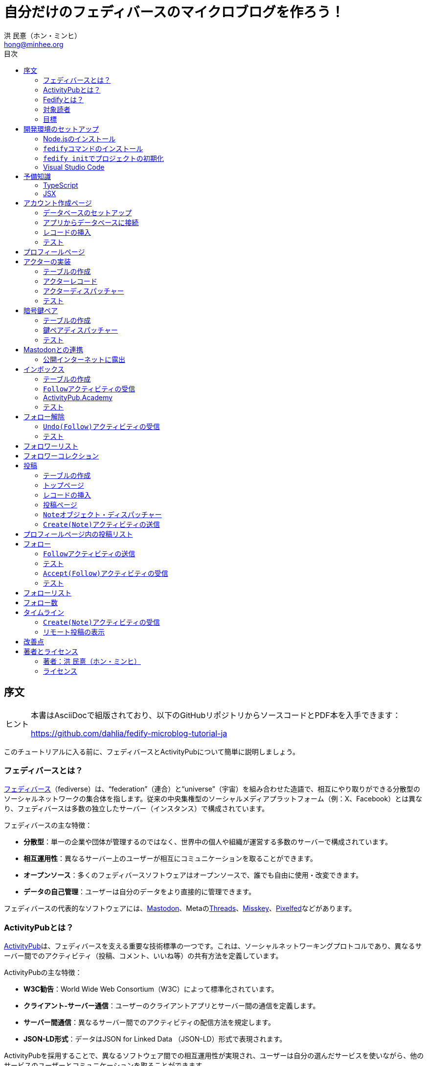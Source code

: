 = 自分だけのフェディバースのマイクロブログを作ろう！
:author: 洪 民憙（ホン・ミンヒ）
:email: hong@minhee.org
:doctype: book
:lang: ja
:scripts: cjk
:experimental:
:imagesdir: ./images
:toc:
:toc-title: 目次
:figure-caption: 図
:tip-caption: ヒント
:note-caption: 注釈
:important-caption: 重要
:caution-caption: 注意
:warning-caption: 警告

== 序文

[TIP]
====
本書はAsciiDocで組版されており、​以下のGitHubリポジトリからソースコードとPDF本を入手できます：

<https://github.com/dahlia/fedify-microblog-tutorial-ja>
====

このチュートリアルに入る前に、​フェディバースとActivityPubについて簡単に説明しましょう。

=== フェディバースとは？

link:https://ja.wikipedia.org/wiki/Fediverse[フェディバース]（fediverse）は、​“federation”（連合）と“universe”（宇宙）を組み合わせた造語で、​相互にやり取りができる分散型のソーシャルネットワークの集合体を指します。​従来の中央集権型のソーシャルメディアプラットフォーム（例：X、​Facebook）とは異なり、​フェディバースは多数の独立したサーバー（インスタンス）で構成されています。

フェディバースの主な特徴：

- **分散型**：単一の企業や団体が管理するのではなく、​世界中の個人や組織が運営する多数のサーバーで構成されています。
- **相互運用性**：異なるサーバー上のユーザーが相互にコミュニケーションを取ることができます。
- **オープンソース**：多くのフェディバースソフトウェアはオープンソースで、​誰でも自由に使用​・​改変できます。
- **データの自己管理**：ユーザーは自分のデータをより直接的に管理できます。

フェディバースの代表的なソフトウェアには、​link:https://joinmastodon.org/ja[Mastodon]、​Metaのlink:https://www.threads.net/[Threads]、​link:https://misskey-hub.net/ja/[Misskey]、​link:https://pixelfed.org/[Pixelfed]などがあります。

=== ActivityPubとは？

link:https://activitypub.rocks/[ActivityPub]は、​​フェディバースを支える重要な技術標準の一つです。​​これは、​​ソーシャルネットワーキングプロトコルであり、​​異なるサーバー間でのアクティビティ（投稿、​​コメント、​​いいね等）の共有方法を定義しています。

ActivityPubの主な特徴：

- **W3C勧告**：World Wide Web Consortium（W3C）によって標準化されています。
- **クライアント-サーバー通信**：ユーザーのクライアントアプリとサーバー間の通信を定義します。
- **サーバー間通信**：異なるサーバー間でのアクティビティの配信方法を規定します。
- **JSON-LD形式**：データはJSON for Linked Data （JSON-LD）形式で表現されます。

ActivityPubを採用することで、​異なるソフトウェア間での相互運用性が実現され、​ユーザーは自分の選んだサービスを使いながら、​他のサービスのユーザーとコミュニケーションを取ることができます。

このチュートリアルでは、​ActivityPubサーバーフレームワークであるlink:https://fedify.dev/[Fedify]を使用して、​link:https://joinmastodon.org/ja[Mastodon]やlink:https://misskey-hub.net/ja/[Misskey]のようなActivityPubプロトコルを実装するlink:https://ja.wikipedia.org/wiki/%E3%83%9F%E3%83%8B%E3%83%96%E3%83%AD%E3%82%B0[マイクロブログ]（microblog）を作成します。​ このチュートリアルは、​Fedifyの基本的な動作原理を理解するよりも、​Fedifyの活用方法により焦点を当てています。

=== Fedifyとは？

.Fedifyのロゴ
image::logo.svg[Fedifyのロゴ,width=50%,align=center]

link:https://fedify.dev/[Fedify]は、​ActivityPubやその他の標準規格を利用した連合サーバーアプリを作る為のTypeScriptライブラリです。​ 連合サーバーアプリを作る際の複雑さやボイラプレートコードを排除し、​ビジネスロジックやユーザーエクスペリエンスに集中できる様にすることを目的としています。

Fedifyプロジェクトについてもっとお知りになりたい方は、​以下の資料をご覧ください：

- **ウェブサイト**：<https://fedify.dev/>
- **GitHub**：<https://github.com/dahlia/fedify>
- **APIリファレンス**：<https://jsr.io/@fedify/fedify>
- **使用例**：<https://github.com/dahlia/fedify/tree/main/examples>

ご質問、​ご提案、​フィードバックなどございましたら、​お気軽にlink:https://github.com/dahlia/fedify/discussions[GitHub Discussions]にご参加いただくか、​フェディバースのlink:https://hollo.social/@fedify[@fedify@hollo.social]（日本語対応）までご連絡ください！

=== 対象読者

このチュートリアルは、​Fedifyを学んでActivityPubサーバーソフトウェアを作ってみたい方を対象としています。

HTMLやHTTPを使用してウェブアプリケーションを作成した経験があり、​コマンドラインインターフェース、​SQL、​JSON、​基本的なJavaScriptなどを理解していることを前提としています。​ ただし、​TypeScriptやJSX、​ActivityPub、​Fedifyについては、​このチュートリアルで必要な範囲で説明しますので、​知らなくても大丈夫です。

ActivityPubソフトウェアを作成した経験は必要ありませんが、​MastodonやMisskeyのようなActivityPubソフトウェアを少なくとも1つは使用したことがあることを想定しています。​ そうすることで、​私たちが何を作ろうとしているのかをイメージしやすくなります。

=== 目標

このチュートリアルでは、​Fedifyを使用してActivityPubを通じて他の連合ソフトウェアやサービスと通信可能な個人用マイクロブログを作成します。​このソフトウェアには以下の機能が含まれます：

- ユーザーは1つのアカウントのみ作成できます。
- フェディバース内の他のアカウントがユーザーをフォローできます。
- フォロワーはユーザーのフォローを開始したり、​やめたりできます。
- ユーザーは自分のフォロワーリストを閲覧できます。
- ユーザーは投稿を作成できます。
- ユーザーの投稿はフェディバース内のフォロワーに表示されます。
- ユーザーはフェディバース内の他のアカウントをフォローできます。
- ユーザーは自分がフォローしているアカウントのリストを閲覧できます。
- ユーザーは自分がフォローしているアカウントが作成した投稿を時系列順のリストで閲覧できます。

チュートリアルを単純化するために、​以下の機能制約を設けています：

- アカウントプロフィール（自己紹介文、​画像など）は設定できません。
- 一度作成したアカウントは削除できません。
- 一度投稿した内容は編集や削除ができません。
- 一度フォローした他のアカウントのフォローを解除することはできません。
- いいね、​共有、​コメント機能はありません。
- 検索機能はありません。
- 認証や権限チェックなどのセキュリティ機能はありません。

もちろん、​チュートリアルを最後まで進めた後で機能を追加することは自由です。​それは良い練習になるでしょう。

完成したソースコードはlink:https://github.com/dahlia/microblog[GitHubリポジトリ]にアップロードされており、​各実装段階に応じてコミットが分かれていますので、​参考にしてください。

== 開発環境のセットアップ

=== Node.jsのインストール

FedifyはJavaScriptランタイムとしてlink:https://deno.com/[Deno]、​link:https://bun.sh/[Bun]、​link:https://nodejs.org/[Node.js]の3つをサポートしています。​その中でもNode.jsが最も広く使われているため、​このチュートリアルではNode.jsを基準に説明を進めていきます。

TIP: JavaScriptランタイムとは、​JavaScriptコードを実行するプラットフォームのことです。​ウェブブラウザもJavaScriptランタイムの一つであり、​コマンドラインやサーバーではNode.jsなどが広く使われています。​最近ではlink:https://workers.cloudflare.com/[Cloudflare Workers]のようなクラウドエッジ機能もJavaScriptランタイムの一つとして注目を集めています。

Fedifyを使用するにはNode.js 20.0.0以上のバージョンが必要です。​link:https://nodejs.org/ja/download/package-manager[様々なインストール方法]がありますので、​自分に最適な方法でNode.jsをインストールしてください。

Node.jsがインストールされると、​``node``コマンドと``npm``コマンドが使えるようになります：

[source,console]
----
$ node --version
$ npm --version
----

=== ``fedify``コマンドのインストール

Fedifyプロジェクトをセットアップするために、​``fedify``コマンドをシステムにインストールする必要があります。​link:https://fedify.dev/cli#installation[複数のインストール方法]がありますが、​``npm``コマンドを使用するのが最も簡単です：

[source,console]
----
$ npm install -g @fedify/cli
----

インストールが完了したら、​``fedify``コマンドが使用可能かどうか確認しましょう。​以下のコマンドで``fedify``コマンドのバージョンを確認できます。

[source,console]
----
$ fedify --version
----

表示されたバージョン番号が1.0.0以上であることを確認してください。​それより古いバージョンだと、​このチュートリアルを正しく進めることができません。

=== ``fedify init``でプロジェクトの初期化

新しいFedifyプロジェクトを開始するために、​作業ディレクトリのパスを決めましょう。​このチュートリアルでは__microblog__と名付けることにします。​``fedify init``コマンドの後にディレクトリパスを指定して実行します（ディレクトリがまだ存在しなくても大丈夫です）：

[source,console]
----
$ fedify init microblog
----

``fedify init``コマンドを実行すると、​以下のような質問プロンプトが表示されます。​順番にmenu:Node.js[npm > Hono > In-memory > In-process]を選択します：

[listing]
----
             ___      _____        _ _  __
            /'_')    |  ___|__  __| (_)/ _|_   _
     .-^^^-/  /      | |_ / _ \/ _` | | |_| | | |
   __/       /       |  _|  __/ (_| | |  _| |_| |
  <__.|_|-|_|        |_|  \___|\__,_|_|_|  \__, |
                                           |___/

? Choose the JavaScript runtime to use
  Deno
  Bun
❯ Node.js

? Choose the package manager to use
❯ npm
  Yarn
  pnpm

? Choose the web framework to integrate Fedify with
  Bare-bones
  Fresh
❯ Hono
  Express
  Nitro

? Choose the key-value store to use for caching
❯ In-memory
  Redis
  PostgreSQL
  Deno KV

? Choose the message queue to use for background jobs
❯ In-process
  Redis
  PostgreSQL
  Deno KV
----

NOTE: Fedifyはフルスタックフレームワークではなく、​ActivityPubサーバーの実装に特化したフレームワークです。​したがって、​他のウェブフレームワークと一緒に使用することを前提に設計されています。​このチュートリアルでは、​ウェブフレームワークとしてlink:https://hono.dev/[Hono]を採用し、​Fedifyと共に使用します。

しばらくすると、​作業ディレクトリ内に以下のような構造でファイルが生成されるのが確認できます：

* _.vscode/_ — Visual Studio Code関連の設定
** _extensions.json_ — Visual Studio Code推奨拡張機能
** _settings.json_ — Visual Studio Code設定
* _node_modules/_ — 依存パッケージがインストールされるディレクトリ（内容省略）
* _src/_ — ソースコード
** _app.tsx_ — ActivityPubと関係ないサーバー
** _federation.ts_ — ActivityPubサーバー
** _index.ts_ — エントリーポイント
** _logging.ts_ — ロギング設定
* _biome.json_ — フォーマッターおよびリント設定
* _package.json_ — パッケージメタデータ
* _tsconfig.json_ — TypeScript設定

想像できると思いますが、​JavaScriptではなくTypeScriptを使用するため、​__.js__ファイルではなく__.ts__および__.tsx__ファイルがあります。

生成されたソースコードは動作するデモです。​まずはこの状態で正常に動作するか確認しましょう：

[source,console]
$ npm run dev

上記のコマンドを実行すると、​kbd:[Ctrl+C]キーを押すまでサーバーが実行されたままになります：

[listing]
Server started at http://0.0.0.0:8000

サーバーが実行された状態で、​新しいターミナルタブを開き、​以下のコマンドを実行します：

[source,console]
$ fedify lookup http://localhost:8000/users/john

上記のコマンドは、​ローカルで起動したActivityPubサーバーの1つのアクター（actor）を照会したものです。​ActivityPubにおいて、​アクターは様々なActivityPubサーバー間でアクセス可能なアカウントだと考えてください。

以下のような結果が出力されれば正常です：

[listing]
✔ Looking up the object...
Person {
  id: URL "http://localhost:8000/users/john",
  name: "john",
  preferredUsername: "john"
}

この結果から、​__/users/john__パスに位置するアクターオブジェクトの種類が``Person``であり、​そのIDが__http://localhost:8000/users/john__、​名前が__john__、​ユーザー名も__john__であることがわかります。

[TIP]
====
``fedify lookup``はActivityPubオブジェクトを照会するコマンドです。​これはMastodonで該当URIを検索するのと同じ動作をします。​（もちろん、​現在皆さんのサーバーはローカルでのみアクセス可能なため、​まだMastodonで検索しても結果は表示されません）

``fedify lookup``コマンドよりも``curl``を好む場合は、​以下のコマンドでもアクター照会が可能です（``-H``オプションで``Accept``ヘッダーを一緒に送信することに注意してください）：

[source,console]
$ curl -H"Accept: application/activity+json" http://localhost:8000/users/john

ただし、​上記のように照会すると、​その結果は人間の目で確認しにくいJSON形式になります。​システムに``jq``コマンドもインストールされている場合は、​``curl``と``jq``を組み合わせて使用することもできます：

[source,console]
$ curl -H"Accept: application/activity+json" http://localhost:8000/users/john | jq .
====

=== Visual Studio Code

https://code.visualstudio.com/[Visual Studio Code]が皆さんのお気に入りのエディタでない可能性もあります。​しかし、​このチュートリアルを進める間はVisual Studio Codeを使用することをお勧めします。​なぜなら、​TypeScriptを使用する必要があり、​Visual Studio Codeは現存する最も便利で優れたTypeScript IDEだからです。​また、​生成されたプロジェクトセットアップにはすでにVisual Studio Codeの設定が整っているため、​フォーマッターやリントなどと格闘する必要もありません。

CAUTION: Visual Studioと混同しないようにしてください。​Visual Studio CodeとVisual Studioはブランドを共有しているだけで、​まったく異なるソフトウェアです。

https://code.visualstudio.com/docs/setup/setup-overview[Visual Studio Codeをインストール]した後、​menu:ファイル[フォルダを開く…]メニューをクリックして作業ディレクトリを読み込んでください。

右下に「このリポジトリ 用のおすすめ拡張機能 'Biome' 拡張機能 提供元: biomejs をインストールしますか?」と尋ねるウィンドウが表示された場合は、​btn:[インストール]ボタンをクリックしてその拡張機能をインストールしてください。​この拡張機能をインストールすると、​TypeScriptコードを作成する際にインデントや空白など、​コードスタイルと格闘する必要がなく、​自動的にコードがフォーマットされます。

TIP: 熱心なEmacsまたはVimユーザーの場合、​使い慣れたお気に入りのエディタを使用することを止めはしません。​ただし、​TypeScript LSPの設定は確認しておくことをお勧めします。​TypeScript LSPの設定の有無により、​生産性に大きな差が出るからです。

== 予備知識

=== TypeScript

コードを修正する前に、​簡単にTypeScriptについて触れておきましょう。​すでにTypeScriptに慣れている方は、​この章をスキップしても構いません。

TypeScriptはJavaScriptに静的型チェックを追加したものです。​TypeScriptの文法はJavaScriptの文法とほぼ同じですが、​変数や関数の文法に型を指定できるという大きな違いがあります。​型指定は変数やパラメータの後にコロン（`:`）をつけて表します。

例えば、​次のコードは``foo``変数が文字列（`string`）であることを示しています：

[source,typescript]
let foo: string;

上記のように宣言された``foo``変数に文字列以外の型の値を代入しようとすると、​Visual Studio Codeが**実行する前に**赤い下線を引いて型エラーを表示します：

[source,typescript]
----
foo = 123;  // <1>
----
<1> ts(2322): 型``number``を型``string``に割り当てることはできません。

コーディング中に赤い下線が表示されたら、​無視せずに対処してください。​無視してプログラムを実行すると、​その部分で実際にエラーが発生する可能性が高いです。

TypeScriptでコーディングをしていて最も頻繁に遭遇する型エラーは、​``null``の可能性があるエラーです。​例えば、​次のコードでは``bar``変数が文字列（`string`）である可能性もあれば``null``である可能性もある（`string | null`）と示されています：

[source,typescript]
const bar: string | null = someFunction();

この変数の内容から最初の文字を取り出そうとして、​次のようなコードを書くとどうなるでしょうか：

[source,typescript]
----
const firstChar = bar.charAt(0);  // <1>
----
<1> ts(18047): ``bar``は``null``の可能性があります。

上記のように型エラーが発生します。​``bar``が場合によっては``null``である可能性があり、​その場合に``null.charAt(0)``を呼び出すとエラーが発生する可能性があるため、​コードを修正するよう指摘しています。​このような場合、​以下のように``null``の場合の処理を追加する必要があります：

[source,typescript]
const firstChar = bar === null ? "" : bar.charAt(0);

このように、​TypeScriptはコーディング時に気づかなかった場合の数を想起させ、​バグを未然に防ぐのに役立ちます。

また、​TypeScriptの副次的な利点の一つは、​自動補完が機能することです。​例えば、​``foo.``まで入力すると、​文字列オブジェクトが持つメソッドのリストが表示され、​その中から選択できます。​これにより、​一々ドキュメントを確認しなくても迅速にコーディングが可能になります。

このチュートリアルを進めながら、​TypeScriptの魅力も一緒に感じていただければと思います。​何より、​FedifyはTypeScriptと一緒に使用したときに最も良い体験が得られるのです。

TIP: TypeScriptをしっかりじっくり学びたい場合は、​公式のlink:https://www.typescriptlang.org/docs/handbook/intro.html[TypeScriptハンドブック]（英語）を読むことをお勧めします。​全部読むのに約30分ほどかかります。

=== JSX

JSXはJavaScriptコード内にXMLまたはHTMLを挿入できるようにするJavaScriptの文法拡張です。​TypeScriptでも使用でき、​その場合はTSXと呼ぶこともあります。​このチュートリアルでは、​すべてのHTMLをJSX文法を通じてJavaScriptコード内に記述します。​JSXにすでに慣れている方は、​この章をスキップして構いません。

例えば、​以下のコードは``<div>``要素が最上位にあるHTMLツリーを``html``変数に代入します：

[source,tsx]
const html = <div>
  <p id="greet">こんにちは、​<strong>JSX</strong>！</p>
</div>;

中括弧を使用してJavaScript式を挿入することも可能です（以下のコードは、​もちろん``getName()``関数が存在すると仮定しています）：

[source,tsx]
const html = <div title={"こんにちは、​" + getName() + "！"}>
  <p id="greet">こんにちは、​<strong>{getName()}</strong>！</p>
</div>;

JSXの特徴の1つは、​コンポーネント（component）と呼ばれる独自のタグを定義できることです。​コンポーネントは普通のJavaScript関数として定義できます。​例えば、​以下のコードは``<Container>``コンポーネントを定義して使用する方法を示しています（コンポーネント名は一般的にPascalCaseスタイルに従います）：

[source,tsx]
----
import type { FC } from "hono/jsx";

function getName() {
  return "JSX";
}

interface ContainerProps {
  name: string;
}

const Container: FC<ContainerProps> = (props) => {
  return <div title={"こんにちは、​" + props.name + "！"}>{props.children}</div>;
};

const html = <Container name={getName()}>
  <p id="greet">こんにちは、​<strong>{getName()}</strong>！</p>
</Container>;
----

上記のコードで``FC``は、​我々が使用するウェブフレームワークであるlink:https://hono.dev/[Hono]が提供するもので、​コンポーネントの型を定義するのに役立ちます。​``FC``はlink:https://www.typescriptlang.org/docs/handbook/2/generics.html[ジェネリック型]（generic type）で、​``FC<ContainerProps>``のように山括弧内に入る型が型引数です。​ここでは型引数としてプロップ（props）の形式を指定しています。​プロップとは、​コンポーネントに渡すパラメータのことを指します。​上記のコードでは、​``<Container>``コンポーネントのプロップ形式として``ContainerProps``インターフェースを宣言して使用しています。

[NOTE]
====
ジェネリック型の型引数は複数になる場合があり、​カンマで各引数を区切ります。​例えば、​``Foo<A, B>``はジェネリック型``Foo``に型引数``A``と``B``を適用したものです。

また、​ジェネリック関数というものもあり、​``someFunction<A, B>(foo, bar)``のように表記します。

型引数が1つの場合、​型引数を囲む山括弧がXML/HTMLタグのように見えますが、​JSXの機能とは無関係です。

- `FC<ContainerProps>`：ジェネリック型``FC``に型引数``ContainerProps``を適用したもの。
- `<Container>`：``<Container>``という名前のコンポーネントタグを開いたもの。​``</Container>``で閉じる必要があります。
====

プロップとして渡されるもののうち、​``children``は特に注目する必要があります。​これはコンポーネントの子要素が``children``プロップとして渡されるためです。​結果として、​上記のコードで``html``変数には``<div title="こんにちは、​JSX！"><p id="greet">こんにちは、​<strong>JSX</strong>！</p></div>``というHTMLツリーが代入されることになります。

TIP: JSXはReactプロジェクトで発明され、​広く使用され始めました。​JSXについて詳しく知りたい場合は、​Reactのドキュメントのlink:https://ja.react.dev/learn/writing-markup-with-jsx[JSXでマークアップを記述する]およびlink:https://ja.react.dev/learn/javascript-in-jsx-with-curly-braces[JSXに波括弧でJavaScriptを含める]セクションを読んでみてください。

== アカウント作成ページ

さて、​本格的な開発に取り掛かりましょう。

最初に作成するのはアカウント作成ページです。​アカウントを作成しないと投稿もできず、​他のアカウントをフォローすることもできませんからね。​まずは見える部分から作り始めましょう。

まず、​__src/views.tsx__ファイルを作成します。​そして、​そのファイル内にJSXで``<Layout>``コンポーネントを定義します：

[source,tsx]
----
import type { FC } from "hono/jsx";

export const Layout: FC = (props) => (
  <html lang="en">
    <head>
      <meta charset="utf-8" />
      <meta name="viewport" content="width=device-width, initial-scale=1" />
      <meta name="color-scheme" content="light dark" />
      <title>Microblog</title>
      <link
        rel="stylesheet"
        href="https://cdn.jsdelivr.net/npm/@picocss/pico@2/css/pico.min.css"
      />
    </head>
    <body>
      <main class="container">{props.children}</main>
    </body>
  </html>
);
----

デザインに多くの時間を費やさないために、​link:https://picocss.com/[Pico CSS]というCSSフレームワークを使用することにします。

TIP: 変数やパラメータの型をTypeScriptの型チェッカーが推論できる場合、​上記の``props``のように型表記を省略しても問題ありません。​このように型表記が省略されている場合でも、​Visual Studio Codeで変数名にマウスカーソルを合わせると、​その変数がどの型であるかを確認できます。

次に、​同じファイル内でレイアウトの中に入る``<SetupForm>``コンポーネントを定義します：

[source,tsx]
----
export const SetupForm: FC = () => (
  <>
    <h1>Set up your microblog</h1>
    <form method="post" action="/setup">
      <fieldset>
        <label>
          Username{" "}
          <input
            type="text"
            name="username"
            required
            maxlength={50}
            pattern="^[a-z0-9_\-]+$"
          />
        </label>
      </fieldset>
      <input type="submit" value="Setup" />
    </form>
  </>
);
----

JSXでは最上位に1つの要素しか置けませんが、​``<SetupForm>``コンポーネントでは``<h1>``と``<form>``の2つの要素を最上位に置いています。​そのため、​これを1つの要素のようにまとめるために、​空のタグの形の``<>``と``</>``で囲んでいます。​これをフラグメント（fragment）と呼びます。

定義したコンポーネントを組み合わせて使用する番です。​__src/app.tsx__ファイルで、​先ほど定義した2つのコンポーネントを``import``します：

[source,typescript]
import { Layout, SetupForm } from "./views.tsx";

そして、​__/setup__ページで先ほど作成したアカウント作成フォームを表示します：

[source,tsx]
app.get("/setup", (c) =>
  c.html(
    <Layout>
      <SetupForm />
    </Layout>,
  ),
);

さて、​それではウェブブラウザで<http://localhost:8000/setup>ページを開いてみましょう。​以下のような画面が表示されれば正常です：

.アカウント作成ページ
image::account-creation-page.png[アカウント作成ページ,align=center]

NOTE: JSXを使用するには、​ソースファイルの拡張子が__.jsx__または__.tsx__である必要があります。​この章で編集した2つのファイルの拡張子がどちらも__.tsx__であることに注意してください。

=== データベースのセットアップ

さて、​見える部分を実装したので、​次は動作を実装する番です。​アカウント情報を保存する場所が必要ですが、​link:https://www.sqlite.org/[SQLite]を使用することにしましょう。​SQLiteは小規模なアプリケーションに適したリレーショナルデータベースです。

まずはアカウント情報を格納するテーブルを定義しましょう。​今後、​すべてのテーブル定義は__src/schema.sql__ファイルに記述することにします。​アカウント情報は``users``テーブルに格納します：

[source,sql]
----
CREATE TABLE IF NOT EXISTS users (
  id       INTEGER NOT NULL PRIMARY KEY CHECK (id = 1),
  username TEXT    NOT NULL UNIQUE      CHECK (trim(lower(username)) = username
                                               AND username <> ''
                                               AND length(username) <= 50)
);
----

我々が作成するマイクロブログは1つのアカウントしか作成できないので、​主キーである``id``カラムが``1``以外の値を許可しないように制約をかけました。​これにより、​``users``テーブルには2つ以上のレコードを格納できなくなります。​また、​アカウントIDを格納する``username``カラムが空の文字列や長すぎる文字列を許可しないように制約を設けました。

では、​``users``テーブルを作成するために__src/schema.sql__ファイルを実行する必要があります。​そのためには``sqlite3``コマンドが必要ですが、​link:https://www.sqlite.org/download.html[SQLiteのウェブサイトからダウンロードするか]、​各プラットフォームのパッケージマネージャーでインストールできます。​macOSの場合は、​オペレーティングシステムに組み込まれているので、​別途ダウンロードする必要はありません。​直接ダウンロードする場合は、​オペレーティングシステムに合った__sqlite-tools-*.zip__ファイルをダウンロードして解凍してください。​パッケージマネージャーを使用する場合は、​次のコマンドでインストールすることもできます：

[source,console]
----
$ sudo apt install sqlite3  # <1>
$ sudo dnf install sqlite   # <2>
> choco install sqlite  # <3>
> scoop install sqlite  # <4>
> winget install SQLite.SQLite  # <5>
----
<1> DebianおよびUbuntu
<2> FedoraおよびRHEL
<3> Chocolatey
<4> Scoop
<5> Windows Package Manager

さて、​``sqlite3``コマンドの準備ができたら、​これを使用してデータベースファイルを作成しましょう：

[source,console]
$ sqlite3 microblog.sqlite3 < src/schema.sql

上記のコマンドを実行すると__microblog.sqlite3__ファイルが作成され、​この中にSQLiteデータが保存されます。

=== アプリからデータベースに接続

これで、​私たちが作成するアプリからSQLiteデータベースを使用するだけになりました。​Node.jsでSQLiteデータベースを使用するには、​SQLiteドライバーライブラリが必要です。​ここではlink:https://github.com/WiseLibs/better-sqlite3[better-sqlite3]パッケージを使用することにします。​パッケージは``npm``コマンドで簡単にインストールできます：

[source,console]
$ npm add better-sqlite3
$ npm add --save-dev @types/better-sqlite3

[TIP]
====
https://www.npmjs.com/package/@types/better-sqlite3[@types/better-sqlite3]パッケージは、​TypeScript用にbetter-sqlite3パッケージのAPIに関する型情報を含んでいます。​このパッケージをインストールすることで、​Visual Studio Codeで編集する際に自動補完や型チェックが可能になります。

このように、​@types/スコープ内にあるパッケージをlink:https://github.com/DefinitelyTyped/DefinitelyTyped[Definitely Typed]パッケージと呼びます。​あるライブラリがTypeScriptで書かれていない場合、​コミュニティが型情報を追加して作成したパッケージです。
====

パッケージをインストールしたので、​このパッケージを使用してデータベースに接続するコードを書きましょう。​__src/db.ts__という新しいファイルを作成し、​以下のようにコーディングします：

[source,typescript]
----
import Database from "better-sqlite3";

const db = new Database("microblog.sqlite3");
db.pragma("journal_mode = WAL");
db.pragma("foreign_keys = ON");

export default db;
----

[TIP]
====
参考までに、​``db.pragma()``関数を通じて設定した内容は以下のような効果があります：

- https://www.sqlite.org/wal.html[`journal_mode = WAL`]：SQLiteでアトミックなコミットとロールバックを実装する方法としてlink:https://ja.wikipedia.org/wiki/%E3%83%AD%E3%82%B0%E5%85%88%E8%A1%8C%E6%9B%B8%E3%81%8D%E8%BE%BC%E3%81%BF[ログ先行書き込み]モードを採用します。​このモードは、​デフォルトのlink:https://www.sqlite.org/lockingv3.html#rollback[ロールバックジャーナル]モードに比べて、​ほとんどの場合でパフォーマンスが優れています。
- https://www.sqlite.org/foreignkeys.html[`foreign_keys = ON`]：SQLiteではデフォルトで外部キー制約をチェックしません。​この設定をオンにすると外部キー制約をチェックするようになり、​データの整合性を保つのに役立ちます。
====

そして、​``users``テーブルに保存されるレコードをJavaScriptで表現する型を宣言しましょう。​__src/schema.ts__ファイルを作成し、​以下のように``User``型を定義します：

[source,typescript]
export interface User {
  id: number;
  username: string;
}

=== レコードの挿入

データベースに接続したので、​レコードを挿入する番です。

まず__src/app.tsx__ファイルを開き、​レコード挿入に使用する``db``オブジェクトと``User``型を``import``します：

[source,typescript]
import db from "./db.ts";
import type { User } from "./schema.ts";

``POST /setup``ハンドラを実装します：

[source,typescript]
----
app.post("/setup", async (c) => {
  // アカウントが既に存在するか確認
  const user = db.prepare<unknown[], User>("SELECT * FROM users LIMIT 1").get();
  if (user != null) return c.redirect("/");

  const form = await c.req.formData();
  const username = form.get("username");
  if (typeof username !== "string" || !username.match(/^[a-z0-9_-]{1,50}$/)) {
    return c.redirect("/setup");
  }
  db.prepare("INSERT INTO users (username) VALUES (?)").run(username);
  return c.redirect("/");
});
----

先ほど作成した``GET /setup``ハンドラにもアカウントが既に存在するかチェックするコードを追加します：

[source,tsx,highlight=2..4]
----
app.get("/setup", (c) => {
  // アカウントが既に存在するか確認
  const user = db.prepare<unknown[], User>("SELECT * FROM users LIMIT 1").get();
  if (user != null) return c.redirect("/");

  return c.html(
    <Layout>
      <SetupForm />
    </Layout>,
  );
});
----

=== テスト

これでアカウント作成機能がひととおり実装されたので、​実際に使ってみましょう。​ウェブブラウザで<http://localhost:8000/setup>ページを開いてアカウントを作成してください。​このチュートリアルでは、​これ以降、​ユーザー名として__johndoe__を使用したと仮定します。​作成できたら、​SQLiteデータベースにレコードが正しく挿入されたか確認もしてみましょう：

[source,console]
$ echo "SELECT * FROM users;" | sqlite3 -table microblog.sqlite3

レコードが正しく挿入されていれば、​以下のような出力が表示されるはずです（もちろん、​``johndoe``は皆さんが入力したユーザー名によって異なります）：

[cols="1,1"]
|===
| `id` | `username`

| `1`
| `johndoe`
|===

== プロフィールページ

これでアカウントが作成されたので、​アカウント情報を表示するプロフィールページを実装しましょう。​表示する情報はほとんどありませんが。

今回も見える部分から作業を始めましょう。​__src/views.tsx__ファイルに``<Profile>``コンポーネントを定義します：

[source,tsx]
----
export interface ProfileProps {
  name: string;
  handle: string;
}

export const Profile: FC<ProfileProps> = ({ name, handle }) => (
  <>
    <hgroup>
      <h1>{name}</h1>
      <p style="user-select: all;">{handle}</p>
    </hgroup>
  </>
);
----

そして__src/app.tsx__ファイルで定義したコンポーネントを``import``します：

[source,typescript]
import { Layout, Profile, SetupForm } from "./views.tsx";

そして``<Profile>``コンポーネントを表示する``GET /users/{username}``ハンドラを追加します：

[source,tsx]
----
app.get("/users/:username", async (c) => {
  const user = db
    .prepare<unknown[], User>("SELECT * FROM users WHERE username = ?")
    .get(c.req.param("username"));
  if (user == null) return c.notFound();

  const url = new URL(c.req.url);
  const handle = `@${user.username}@${url.host}`;
  return c.html(
    <Layout>
      <Profile name={user.username} handle={handle} />
    </Layout>,
  );
});
----

ここまでできたらテストをしてみましょう。​ウェブブラウザで<http://localhost:8000/users/johndoe>ページを開いてみてください（アカウント作成時にユーザー名を``johndoe``にした場合。​そうでない場合はURLを変更する必要があります）。​以下のような画面が表示されるはずです：

.プロフィールページ
image::profile-page.png[プロフィールページ,align=center]

[TIP]
====
フェディバースハンドル（fediverse handle）、​略してハンドルとは、​フェディバース内でアカウントを指す一意なアドレスのようなものです。​例えば``+@hongminhee@hollo.social+``のような形をしています。​メールアドレスに似た形をしていますが、​実際の構成もメールアドレスに似ています。​最初に``@``が来て、​その後に名前、​そして再び``@``が来た後、​最後にアカウントが属するサーバーのドメイン名が来ます。​時々、​最初の``@``が省略されることもあります。

技術的には、​ハンドルはlink:https://datatracker.ietf.org/doc/html/rfc7033[WebFinger]とlink:https://datatracker.ietf.org/doc/html/rfc7565[`acct:` URI形式]という2つの標準で実装されています。​Fedifyがこれを実装しているため、​このチュートリアルを進める間は実装の詳細を知らなくても大丈夫です。
====

== アクターの実装

ActivityPubは、​その名前が示すように、​アクティビティ（activity）を送受信するプロトコルです。​投稿、​投稿の編集、​投稿の削除、​投稿へのいいね、​コメントの追加、​プロフィールの編集…ソーシャルメディアで起こるすべての出来事をアクティビティとして表現します。

そして、​すべてのアクティビティはアクター（actor）からアクターへ送信されます。​例えば、​山田太郎が投稿を作成すると、​「投稿作成」（`Create(Note)`）アクティビティが山田太郎から山田太郎のフォロワーたちに送信されます。​その投稿に佐藤花子がいいねをすると、​「いいね」（`Like`）アクティビティが佐藤花子から山田太郎に送信されます。

したがって、​ActivityPubを実装する最初のステップはアクターを実装することです。

``fedify init``コマンドで生成されたデモアプリには既にとてもシンプルなアクターが実装されていますが、​MastodonやMisskeyなどの実際のソフトウェアと通信するためには、​アクターをもう少しきちんと実装する必要があります。

まずは、​現在の実装を一度見てみましょう。​__src/federation.ts__ファイルを開いてみましょう：

[source,typescript,highlight=12..18]
----
import { Person, createFederation } from "@fedify/fedify";
import { InProcessMessageQueue, MemoryKvStore } from "@fedify/fedify";
import { getLogger } from "@logtape/logtape";

const logger = getLogger("microblog");

const federation = createFederation({
  kv: new MemoryKvStore(),
  queue: new InProcessMessageQueue(),
});

federation.setActorDispatcher("/users/{identifier}", async (ctx, identifier) => {
  return new Person({
    id: ctx.getActorUri(identifier),
    preferredUsername: identifier,
    name: identifier,
  });
});

export default federation;
----

注目すべき部分は``setActorDispatcher()``メソッドです。​このメソッドは、​他のActivityPubソフトウェアが我々が作成したサーバーのアクターを照会する際に使用するURLとその動作を定義します。​例えば、​先ほど我々が行ったように__/users/johndoe__を照会すると、​コールバック関数の``identifier``パラメータに``"johndoe"``という文字列値が入ってきます。​そして、​コールバック関数は``Person``クラスのインスタンスを返して、​照会されたアクターの情報を伝達します。

``ctx``パラメータには``Context``オブジェクトが渡されますが、​これはActivityPubプロトコルに関連する様々な機能を含むオブジェクトです。​例えば、​上記のコードで使用されている``getActorUri()``メソッドは、​パラメータとして渡された``identifier``を含むアクターの一意なURIを返します。​このURIは``Person``オブジェクトの一意な識別子として使用されています。

実装コードを見ればわかるように、​現在は__/users/__パスの後にどのようなハンドルが来ても、​呼び出されたままのアクター情報を**作り出して**返しています。​しかし、​我々が望むのは実際に登録されているアカウントについてのみ照会できるようにすることです。​この部分をデータベースに存在するアカウントについてのみ返すように修正しましょう。

=== テーブルの作成

``actors``テーブルを作成する必要があります。​このテーブルは、​現在のインスタンスサーバーのアカウントのみを含む``users``テーブルとは異なり、​連合されるサーバーに属するリモートアクターも含みます。​テーブルは次のようになります。​__src/schema.sql__ファイルに次のSQLを追加してください：

[source,sql]
----
CREATE TABLE IF NOT EXISTS actors (
  id               INTEGER NOT NULL PRIMARY KEY,
  user_id          INTEGER          REFERENCES users (id),                       -- <1>
  uri              TEXT    NOT NULL UNIQUE CHECK (uri <> ''),                    -- <2>
  handle           TEXT    NOT NULL UNIQUE CHECK (handle <> ''),                 -- <3>
  name             TEXT,                                                         -- <4>
  inbox_url        TEXT    NOT NULL UNIQUE CHECK (inbox_url LIKE 'https://%'     -- <5>
                                                  OR inbox_url LIKE 'http://%'),
  shared_inbox_url TEXT                    CHECK (shared_inbox_url               -- <6>
                                                  LIKE 'https://%'
                                                  OR shared_inbox_url
                                                  LIKE 'http://%'),
  url              TEXT                    CHECK (url LIKE 'https://%'           -- <7>
                                                  OR url LIKE 'http://%'),
  created          TEXT    NOT NULL DEFAULT (CURRENT_TIMESTAMP)                  -- <8>
                                           CHECK (created <> '')
);
----
<1> ``user_id``カラムは``users``カラムと連携するための外部キーです。​該当レコードがリモートアクターを表す場合は``NULL``が入りますが、​現在のインスタンスサーバーのアカウントの場合は該当アカウントの``users.id``値が入ります。
<2> ``uri``カラムはアクターIDと呼ばれるアクターの一意なURIを含みます。​アクターを含むすべてのActivityPubオブジェクトはURI形式の一意なIDを持ちます。​したがって、​空にすることはできず、​重複もできません。
<3> ``handle``カラムは``+@johndoe@example.com+``形式のフェディバースハンドルを含みます。​同様に、​空にすることはできず、​重複もできません。
<4> ``name``カラムはUIに表示される名前を含みます。​通常はフルネームやニックネームが入ります。​ただし、​ActivityPub仕様に従い、​このカラムは空になる可能性があります。
<5> ``inbox_url``カラムは該当アクターのインボックス（inbox）URLを含みます。​インボックスが何であるかについては後で詳しく説明しますが、​現時点ではアクターに必須で存在しなければならないということだけ覚えておいてください。​このカラムも空にすることはできず、​重複もできません。
<6> ``shared_inbox_url``カラムは該当アクターの共有インボックス（shared inbox）URLを含みます。​これについても後で詳しく説明します。​必須ではないため、​空になる可能性があり、​カラム名の通り他のアクターと同じ共有インボックスURLを共有することもできます。
<7> ``url``カラムは該当アクターのプロフィールURLを含みます。​プロフィールURLとは、​ウェブブラウザで開いて見ることができるプロフィールページのURLを意味します。​アクターのIDとプロフィールURLが同じ場合もありますが、​サービスによって異なる場合もあるため、​その場合にこのカラムにプロフィールURLを含めます。​空になる可能性があります。
<8> ``created``カラムはレコードが作成された時点を記録します。​空にすることはできず、​デフォルトで挿入時点の時刻が記録されます。

さて、​これで__src/schema.sql__ファイルを__microblog.sqlite3__データベースファイルに適用しましょう：

[source,console]
$ sqlite3 microblog.sqlite3 < src/schema.sql

TIP: 先ほど``users``テーブルを定義する際に``CREATE TABLE IF NOT EXISTS``文を使用したため、​何度実行しても問題ありません。

そして、​``actors``テーブルに保存されるレコードをJavaScriptで表現する型も__src/schema.ts__に定義します：

[source,typescript]
export interface Actor {
  id: number;
  user_id: number | null;
  uri: string;
  handle: string;
  name: string | null;
  inbox_url: string;
  shared_inbox_url: string | null;
  url: string | null;
  created: string;
}

=== アクターレコード

現在``users``テーブルにレコードが1つありますが、​これと対応するレコードが``actors``テーブルにはありません。​アカウントを作成する際に``actors``テーブルにレコードを追加しなかったためです。​アカウント作成コードを修正して``users``と``actors``の両方にレコードを追加するようにする必要があります。

まず__src/views.tsx__にある``SetupForm``で、​ユーザー名と一緒に``actors.name``カラムに入れる名前も入力を受け付けるようにしましょう：

[source,tsx,highlight=16..18]
export const SetupForm: FC = () => (
  <>
    <h1>Set up your microblog</h1>
    <form method="post" action="/setup">
      <fieldset>
        <label>
          Username{" "}
          <input
            type="text"
            name="username"
            required
            maxlength={50}
            pattern="^[a-z0-9_\-]+$"
          />
        </label>
        <label>
          Name <input type="text" name="name" required />
        </label>
      </fieldset>
      <input type="submit" value="Setup" />
    </form>
  </>
);

先ほど定義した``Actor``型を__src/app.tsx__で``import``します：

[source,typescript]
import type { Actor, User } from "./schema.ts";

これで入力された名前をはじめ、​必要な情報を``actors``テーブルのレコードとして作成するコードを``POST /setup``ハンドラに追加します：

[source,typescript,highlight=7,19..24,26,30..44]
----
app.post("/setup", async (c) => {
  // アカウントが既に存在するか確認
  const user = db
    .prepare<unknown[], User>(
      `
      SELECT * FROM users
      JOIN actors ON (users.id = actors.user_id)
      LIMIT 1
      `,
    )
    .get();
  if (user != null) return c.redirect("/");

  const form = await c.req.formData();
  const username = form.get("username");
  if (typeof username !== "string" || !username.match(/^[a-z0-9_-]{1,50}$/)) {
    return c.redirect("/setup");
  }
  const name = form.get("name");
  if (typeof name !== "string" || name.trim() === "") {
    return c.redirect("/setup");
  }
  const url = new URL(c.req.url);
  const handle = `@${username}@${url.host}`;
  const ctx = fedi.createContext(c.req.raw, undefined);
  db.transaction(() => {
    db.prepare("INSERT OR REPLACE INTO users (id, username) VALUES (1, ?)").run(
      username,
    );
    db.prepare(
      `
      INSERT OR REPLACE INTO actors
        (user_id, uri, handle, name, inbox_url, shared_inbox_url, url)
      VALUES (1, ?, ?, ?, ?, ?, ?)
    `,
    ).run(
      ctx.getActorUri(username).href,
      handle,
      name,
      ctx.getInboxUri(username).href,
      ctx.getInboxUri().href,
      ctx.getActorUri(username).href,
    );
  })();
  return c.redirect("/");
});
----

アカウントが既に存在するかチェックする際、​``users``テーブルにレコードがない場合だけでなく、​対応するレコードが``actors``テーブルにない場合もまだアカウントが存在しないと判断するように修正しました。​同じ条件を``GET /setup``ハンドラおよび``GET /users/{username}``ハンドラにも適用します：

[source,tsx,highlight=7]
----
app.get("/setup", (c) => {
  // アカウントが既に存在するか確認
  const user = db
    .prepare<unknown[], User>(
      `
      SELECT * FROM users
      JOIN actors ON (users.id = actors.user_id)
      LIMIT 1
      `,
    )
    .get();
  if (user != null) return c.redirect("/");

  return c.html(
    <Layout>
      <SetupForm />
    </Layout>,
  );
});
----

[source,tsx,highlight=6]
----
app.get("/users/:username", async (c) => {
  const user = db
    .prepare<unknown[], User & Actor>(
      `
      SELECT * FROM users
      JOIN actors ON (users.id = actors.user_id)
      WHERE username = ?
      `,
    )
    .get(c.req.param("username"));
  if (user == null) return c.notFound();

  const url = new URL(c.req.url);
  const handle = `@${user.username}@${url.host}`;
  return c.html(
    <Layout>
      <Profile name={user.name ?? user.username} handle={handle} />
    </Layout>,
  );
});
----

TIP: TypeScriptでは``A & B``は``A``型と同時に``B``型であるオブジェクトを意味します。​例えば、​``{ a: number } & { b: string }``型があるとすると、​``{ a: 123 }``や``{ b: "foo" }``はこの型を満たしませんが、​``{ a: 123, b: "foo" }``はこの型を満たします。

最後に、​__src/federation.ts__ファイルを開き、​アクターディスパッチャーの下に次のコードを追加します：

[source,typescript]
federation.setInboxListeners("/users/{identifier}/inbox", "/inbox");

``setInboxListeners()``メソッドは今のところ気にしないでください。​これもまたインボックスについて説明する際に一緒に扱うことにします。​ただ、​アカウント作成コードで使用した``getInboxUri()``メソッドが正しく動作するためには上記のコードが必要だという点だけ指摘しておきます。

コードをすべて修正したら、​ブラウザで<http://localhost:8000/setup>ページを開いて再度アカウントを作成します：

.アカウント作成ページ
image::account-creation-page-2.png[アカウント作成ページ,align=center]

=== アクターディスパッチャー

``actors``テーブルを作成してレコードも追加したので、​再び__src/federation.ts__ファイルを修正しましょう。​まず``db``オブジェクトと``Endpoints``および``Actor``を``import``します：

[source,typescript]
import { Endpoints, Person, createFederation } from "@fedify/fedify";
import db from "./db.ts";
import type { Actor, User } from "./schema.ts";

必要なものを``import``したので``setActorDispatcher()``メソッドを修正しましょう：

[source,typescript,highlight=2..11,16..21]
----
federation.setActorDispatcher("/users/{identifier}", async (ctx, identifier) => {
  const user = db
    .prepare<unknown[], User & Actor>(
      `
      SELECT * FROM users
      JOIN actors ON (users.id = actors.user_id)
      WHERE users.username = ?
      `,
    )
    .get(identifier);
  if (user == null) return null;

  return new Person({
    id: ctx.getActorUri(identifier),
    preferredUsername: identifier,
    name: user.name,
    inbox: ctx.getInboxUri(identifier),
    endpoints: new Endpoints({
      sharedInbox: ctx.getInboxUri(),
    }),
    url: ctx.getActorUri(identifier),
  });
});
----

変更されたコードでは、​データベースの``users``テーブルを照会して現在のサーバーにあるアカウントでない場合は``null``を返すようになりました。​つまり、​``GET /users/johndoe``（アカウント作成時にユーザー名を``johndoe``にしたと仮定した場合）リクエストに対しては正しい``Person``オブジェクトを``200 OK``とともに応答し、​それ以外のリクエストに対しては``404 Not Found``を応答することになります。

``Person``オブジェクトを生成する部分もどのように変わったか見てみましょう。​まず``name``属性が追加されました。​このプロパティは``actors.name``カラムの値を使用します。​``inbox``と``endpoints``属性はインボックスについて説明するときに一緒に扱うことにします。​``url``属性はこのアカウントのプロフィールURLを含みますが、​このチュートリアルではアクターIDとアクターのプロフィールURLを一致させることにします。

[TIP]
====
目のいい方々は気づいたかもしれませんが、​HonoとFedify両方で``GET /users/{identifier}``に対するハンドラを重複して定義しています。​では、​実際にそのリクエストを送信すると、​どちらが応答することになるでしょうか？答えは、​リクエストの``Accept``ヘッダーによって異なります。​``Accept: text/html``ヘッダーと一緒にリクエストを送信すると、​Hono側のリクエストハンドラが応答します。​``Accept: application/activity+json``ヘッダーと一緒にリクエストを送信すると、​Fedify側のリクエストハンドラが応答します。

このようにリクエストの``Accept``ヘッダーに応じて異なる応答を返す方式をHTTPのlink:https://developer.mozilla.org/ja/docs/Web/HTTP/Content_negotiation[コンテンツネゴシエーション]（content negotiation）と呼び、​Fedify自体がコンテンツネゴシエーションを実装しています。​より具体的には、​すべてのリクエストは一度Fedifyを通過し、​ActivityPubに関連するリクエストでない場合は連携されたフレームワーク、​このチュートリアルではHonoにリクエストを渡すようになっています。
====

TIP: FedifyではすべてのURIおよびURLをlink:https://developer.mozilla.org/ja/docs/Web/API/URL[`URL`]インスタンスで表現します。

=== テスト

それでは、​アクターディスパッチャーをテストしてみましょう。

サーバーが起動している状態で、​新しいターミナルタブを開いて以下のコマンドを入力します：

[source,console]
$ fedify lookup http://localhost:8000/users/alice

``alice``というアカウントが存在しないため、​先ほどとは異なり、​今度は次のようなエラーが発生するはずです：

[listing]
✔ Looking up the object...
Failed to fetch the object.
It may be a private object.  Try with -a/--authorized-fetch.

では``johndoe``アカウントも照会してみましょう：

[source,console]
fedify lookup http://localhost:8000/users/johndoe

今度は結果がきちんと出力されます：

[listing]
✔ Looking up the object...
Person {
  id: URL "http://localhost:8000/users/johndoe",
  name: "John Doe",
  url: URL "http://localhost:8000/users/johndoe",
  preferredUsername: "johndoe",
  inbox: URL "http://localhost:8000/users/johndoe/inbox",
  endpoints: Endpoints { sharedInbox: URL "http://localhost:8000/inbox" }
}

== 暗号鍵ペア

次に実装するのは、​署名のためのアクターの暗号鍵です。​ActivityPubではアクターがアクティビティを作成して送信しますが、​このときアクティビティを本当にそのアクターが作成したことを証明するためにlink:https://ja.wikipedia.org/wiki/%E3%83%87%E3%82%B8%E3%82%BF%E3%83%AB%E7%BD%B2%E5%90%8D[デジタル署名]を行います。​そのために、​アクターはペアになった自身だけの秘密鍵（private key）と公開鍵（public key）のペアを作成して持っており、​その公開鍵を他のアクターも見られるように公開します。​アクターはアクティビティを受信する際に、​送信者の公開鍵とアクティビティの署名を検証して、​そのアクティビティが本当に送信者が生成したものかどうかを確認します。​署名と署名の検証はFedifyが自動的に行いますが、​鍵ペアを生成して保存するのは直接実装する必要があります。

CAUTION: 秘密鍵は、​その名前が示すように署名を行う主体以外はアクセスできないようにする必要があります。​一方、​公開鍵はその用途自体が公開することなので、​誰でもアクセスしても問題ありません。

=== テーブルの作成

秘密鍵と公開鍵のペアを保存する``keys``テーブルを__src/schema.sql__に定義します：

[source,sql]
CREATE TABLE IF NOT EXISTS keys (
  user_id     INTEGER NOT NULL REFERENCES users (id),
  type        TEXT    NOT NULL CHECK (type IN ('RSASSA-PKCS1-v1_5', 'Ed25519')),
  private_key TEXT    NOT NULL CHECK (private_key <> ''),
  public_key  TEXT    NOT NULL CHECK (public_key <> ''),
  created     TEXT    NOT NULL DEFAULT (CURRENT_TIMESTAMP) CHECK (created <> ''),
  PRIMARY KEY (user_id, type)
);

テーブルをよく見ると、​``type``カラムには2種類の値のみが許可されていることがわかります。​一つはlink:https://www.rfc-editor.org/rfc/rfc2313[RSA-PKCS#1-v1.5]形式で、​もう一つはlink:https://ed25519.cr.yp.to/[Ed25519]形式です。​（それぞれが何を意味するかは、​このチュートリアルでは重要ではありません）主キーが``(user_id, type)``にかかっているので、​1ユーザーに対して最大二つの鍵ペアが存在できます。

TIP: このチュートリアルで詳しく説明することはできませんが、​2024年9月現在、​ActivityPubネットワークはRSA-PKCS#1-v1.5形式からEd25519形式に移行中であると知っておくと良いでしょう。​あるソフトウェアはRSA-PKCS#1-v1.5形式のみを受け入れ、​あるソフトウェアはEd25519形式を受け入れます。​したがって、​両方と通信するためには、​二つの鍵ペアが両方とも必要になるのです。

``private_key``および``public_key``カラムは文字列を受け取れるようになっていますが、​ここにはJSONデータを入れる予定です。​秘密鍵と公開鍵をJSONでエンコードする方法については、​後で順を追って説明します。

では``keys``テーブルを作成しましょう：

[source,console]
$ sqlite3 microblog.sqlite3 < src/schema.sql

``keys``テーブルに保存されるレコードをJavaScriptで表現する``Key``型も__src/schema.ts__ファイルに定義します：

[source,typescript]
export interface Key {
  user_id: number;
  type: "RSASSA-PKCS1-v1_5" | "Ed25519";
  private_key: string;
  public_key: string;
  created: string;
}

=== 鍵ペアディスパッチャー

これで鍵ペアを生成して読み込むコードを書く必要があります。

__src/federation.ts__ファイルを開き、​Fedifyが提供する``exportJwk()``、​``generateCryptoKeyPair()``、​``importJwk()``関数と先ほど定義した``Key``型を``import``しましょう：

[source,typescript,highlight=5..7,9]
----
import {
  Endpoints,
  Person,
  createFederation,
  exportJwk,
  generateCryptoKeyPair,
  importJwk,
} from "@fedify/fedify";
import type { Actor, Key, User } from "./schema.ts";
----

そしてアクターディスパッチャー部分を次のように修正します：

[source,typescript]
----
federation
  .setActorDispatcher("/users/{identifier}", async (ctx, identifier) => {
    const user = db
      .prepare<unknown[], User & Actor>(
        `
        SELECT * FROM users
        JOIN actors ON (users.id = actors.user_id)
        WHERE users.username = ?
        `,
      )
      .get(identifier);
    if (user == null) return null;

    const keys = await ctx.getActorKeyPairs(identifier);
    return new Person({
      id: ctx.getActorUri(identifier),
      preferredUsername: identifier,
      name: user.name,
      inbox: ctx.getInboxUri(identifier),
      endpoints: new Endpoints({
        sharedInbox: ctx.getInboxUri(),
      }),
      url: ctx.getActorUri(identifier),
      publicKey: keys[0].cryptographicKey,
      assertionMethods: keys.map((k) => k.multikey),
    });
  })
  .setKeyPairsDispatcher(async (ctx, identifier) => {
    const user = db
      .prepare<unknown[], User>("SELECT * FROM users WHERE username = ?")
      .get(identifier);
    if (user == null) return [];
    const rows = db
      .prepare<unknown[], Key>("SELECT * FROM keys WHERE keys.user_id = ?")
      .all(user.id);
    const keys = Object.fromEntries(
      rows.map((row) => [row.type, row]),
    ) as Record<Key["type"], Key>;
    const pairs: CryptoKeyPair[] = [];
    // ユーザーがサポートする2つの鍵形式（RSASSA-PKCS1-v1_5およびEd25519）それぞれについて
    // 鍵ペアを保有しているか確認し、​なければ生成後データベースに保存：
    for (const keyType of ["RSASSA-PKCS1-v1_5", "Ed25519"] as const) {
      if (keys[keyType] == null) {
        logger.debug(
          "ユーザー{identifier}は{keyType}鍵を持っていません。​作成します...",
          { identifier, keyType },
        );
        const { privateKey, publicKey } = await generateCryptoKeyPair(keyType);
        db.prepare(
          `
          INSERT INTO keys (user_id, type, private_key, public_key)
          VALUES (?, ?, ?, ?)
          `,
        ).run(
          user.id,
          keyType,
          JSON.stringify(await exportJwk(privateKey)),
          JSON.stringify(await exportJwk(publicKey)),
        );
        pairs.push({ privateKey, publicKey });
      } else {
        pairs.push({
          privateKey: await importJwk(
            JSON.parse(keys[keyType].private_key),
            "private",
          ),
          publicKey: await importJwk(
            JSON.parse(keys[keyType].public_key),
            "public",
          ),
        });
      }
    }
    return pairs;
  });
----

まず最初に注目すべきは、​``setActorDispatcher()``メソッドに連続して呼び出されている``setKeyPairsDispatcher()``メソッドです。​このメソッドは、​コールバック関数から返された鍵ペアをアカウントに紐付ける役割を果たします。​このように鍵ペアを紐付けることで、​Fedifyがアクティビティを送信する際に自動的に登録された秘密鍵でデジタル署名を追加します。

``generateCryptoKeyPair()``関数は新しい秘密鍵と公開鍵のペアを生成し、​``CryptoKeyPair``オブジェクトとして返します。​参考までに、​``CryptoKeyPair``型は``{ privateKey: CryptoKey; publicKey: CryptoKey; }``形式です。

``exportJwk()``関数は``CryptoKey``オブジェクトをJWK形式で表現したオブジェクトを返します。​JWK形式が何かを知る必要はありません。​単に暗号鍵をJSONで表現する標準的な形式だと理解すれば十分です。​``CryptoKey``は暗号鍵をJavaScriptオブジェクトとして表現するためのウェブ標準の型です。

``importJwk()``関数はJWK形式で表現された鍵を``CryptoKey``オブジェクトに変換します。​``exportJwk()``関数の逆だと理解すれば良いでしょう。

さて、​では再び``setActorDispatcher()``メソッドに目を向けましょう。​``getActorKeyPairs()``というメソッドが使われていますが、​このメソッドは名前の通りアクターの鍵ペアを返します。​アクターの鍵ペアは、​直前に見た``setKeyPairsDispatcher()``メソッドで読み込まれたまさにその鍵ペアです。​我々はRSA-PKCS#1-v1.5とEd25519形式の2つの鍵ペアを読み込んだので、​``getActorKeyPairs()``メソッドは2つの鍵ペアの配列を返します。​配列の各要素は鍵ペアを様々な形式で表現したオブジェクトですが、​次のような形をしています：

[source,typescript]
----
interface ActorKeyPair {
  privateKey: CryptoKey;              // <1>
  publicKey: CryptoKey;               // <2>
  keyId: URL;                         // <3>
  cryptographicKey: CryptographicKey; // <4>
  multikey: Multikey;                 // <5>
}
----
<1> 秘密鍵
<2> 公開鍵
<3> 鍵の一意な識別URI
<4> 公開鍵の別の形式
<5> 公開鍵のさらに別の形式

``CryptoKey``と``CryptographicKey``と``Multikey``がそれぞれどう違うのか、​なぜこのように複数の形式が必要なのかは、​ここで説明するには複雑すぎます。​ただ、​現時点では``Person``オブジェクトを初期化する際に``publicKey``属性は``CryptographicKey``形式を受け取り、​``assertionMethods``属性は``Multikey[]``（``Multikey``の配列をTypeScriptでこのように表記）形式を受け取るということだけ覚えておきましょう。

ところで、​``Person``オブジェクトには公開鍵を持つ属性が``publicKey``と``assertionMethods``の2つもあるのはなぜでしょうか？ActivityPubには元々``publicKey``属性しかありませんでしたが、​後から複数の鍵を登録できるように``assertionMethods``属性が追加されました。​先ほどRSA-PKCS#1-v1.5形式とEd25519形式の鍵を両方生成したのと同じような理由で、​様々なソフトウェアとの互換性のために両方の属性を設定しているのです。​よく見ると、​レガシーな属性である``publicKey``にはレガシーな鍵形式であるRSA-PKCS#1-v1.5鍵のみを登録していることがわかります。​（配列の最初の項目にRSA-PKCS#1-v1.5鍵ペアが、​2番目の項目にEd25519鍵ペアが入ります）

[TIP]
====
実は``publicKey``属性も複数の鍵を含めることはできます。​しかし、​多くのソフトウェアが既に``publicKey``属性には単一の鍵しか入らないという前提で実装されているため、​誤動作することが多いのです。​これを避けるために``assertionMethods``という新しい属性が提案されたのです。

これに関して興味が湧いた方はlink:https://w3id.org/fep/521a[FEP-521a]文書を参照してください。
====

=== テスト

さて、​アクターオブジェクトに暗号鍵を登録したので、​うまく動作するか確認しましょう。​次のコマンドでアクターを照会します。

[source,console]
fedify lookup http://localhost:8000/users/johndoe

正常に動作すれば、​以下のような結果が出力されます：

[listing]
----
✔ Looking up the object...
Person {
  id: URL "http://localhost:8000/users/johndoe",
  name: "John Doe",
  url: URL "http://localhost:8000/users/johndoe",
  preferredUsername: "johndoe",
  publicKey: CryptographicKey {
    id: URL "http://localhost:8000/users/johndoe#main-key",
    owner: URL "http://localhost:8000/users/johndoe",
    publicKey: CryptoKey {
      type: "public",
      extractable: true,
      algorithm: {
        name: "RSASSA-PKCS1-v1_5",
        modulusLength: 4096,
        publicExponent: Uint8Array(3) [ 1, 0, 1 ],
        hash: { name: "SHA-256" }
      },
      usages: [ "verify" ]
    }
  },
  assertionMethods: [
    Multikey {
      id: URL "http://localhost:8000/users/johndoe#main-key",
      controller: URL "http://localhost:8000/users/johndoe",
      publicKey: CryptoKey {
        type: "public",
        extractable: true,
        algorithm: {
          name: "RSASSA-PKCS1-v1_5",
          modulusLength: 4096,
          publicExponent: Uint8Array(3) [ 1, 0, 1 ],
          hash: { name: "SHA-256" }
        },
        usages: [ "verify" ]
      }
    },
    Multikey {
      id: URL "http://localhost:8000/users/johndoe#key-2",
      controller: URL "http://localhost:8000/users/johndoe",
      publicKey: CryptoKey {
        type: "public",
        extractable: true,
        algorithm: { name: "Ed25519" },
        usages: [ "verify" ]
      }
    }
  ],
  inbox: URL "http://localhost:8000/users/johndoe/inbox",
  endpoints: Endpoints { sharedInbox: URL "http://localhost:8000/inbox" }
}
----

``Person``オブジェクトの``publicKey``属性にRSA-PKCS#1-v1.5形式の``CryptographicKey``オブジェクトが1つ、​``assertionMethods``属性にRSA-PKCS#1-v1.5形式とEd25519形式の``Multikey``オブジェクトが2つ入っていることが確認できます。

== Mastodonとの連携

これで実際のMastodonから我々が作成したアクターを見ることができるか確認してみましょう。

=== 公開インターネットに露出

残念ながら、​現在のサーバーはローカルでのみアクセス可能です。​しかし、​コードを修正するたびにどこかにデプロイしてテストするのは不便です。​デプロイせずにすぐにローカルサーバーをインターネットに公開してテストできれば良いでしょう。

ここで、​``fedify tunnel``がそのような場合に使用するコマンドです。​ターミナルで新しいタブを開き、​このコマンドの後にローカルサーバーのポート番号を入力します：

[source,console]
$ fedify tunnel 8000

そうすると、​一度使って捨てるドメイン名を作成し、​ローカルサーバーに中継します。​外部からもアクセス可能なURLが出力されます：

[listing]
----
✔ Your local server at 8000 is now publicly accessible:

https://temp-address.serveo.net/

Press ^C to close the tunnel.
----

もちろん、​皆さんには上記のURLとは異なる皆さん独自のユニークなURLが出力されているはずです。​ウェブブラウザで<https://temp-address.serveo.net/users/johndoe>（皆さんの固有の一時ドメインに置き換えてください）を開いて、​きちんとアクセスできるか確認できます：

.公開インターネットに露出されたプロフィールページ
image::profile-page-2.png[公開インターネットに露出されたプロフィールページ]

上記のウェブページに表示されている皆さんのフェディバースハンドルをコピーした後、​Mastodonに入って左上にある検索ボックスに貼り付けて検索してみてください：

.Mastodonでフェディバースハンドルで検索した結果
image::search-results.png[Mastodonでフェディバースハンドルで検索した結果]

上記のように検索結果に我々が作成したアクターが表示されれば正常です。​検索結果でアクターの名前をクリックしてプロフィールページに入ることもできます：

.Mastodonで見るアクターのプロフィール
image::remote-profile.png[Mastodonで見るアクターのプロフィール]

しかし、​ここまでです。​まだフォローはできないので試さないでください！他のサーバーから我々が作成したアクターをフォローできるようにするには、​インボックスを実装する必要があります。

NOTE: ``fedify tunnel``コマンドは、​しばらく使わないと自動的に接続が切断されます。​その場合は、​kbd:[Ctrl+C]キーを押して終了させ、​``fedify tunnel 8000``コマンドを再入力して新しい接続を結ぶ必要があります。

== インボックス

ActivityPubにおいて、​インボックス（inbox）はアクターが他のアクターからアクティビティを受け取るエンドポイントです。​すべてのアクターは自身のインボックスを持っており、​これはHTTP ``POST``リクエストを通じてアクティビティを受け取ることができるURLです。​他のアクターがフォローリクエストを送ったり、​投稿を作成したり、​コメントを追加したりなどの相互作用を行う際、​該当するアクティビティは受信者のインボックスに届けられます。​サーバーはインボックスに入ってきたアクティビティを処理し、​適切に応答することで他のアクターと通信し、​連合ネットワークの一部として機能するようになります。

インボックスは様々な種類のアクティビティを受信できますが、​今はフォローリクエストを受け取ることから実装を始めましょう。

=== テーブルの作成

自分をフォローしているアクター（フォロワー）と自分がフォローしているアクター（フォロー中）を格納するために__src/schema.sql__ファイルに``follows``テーブルを定義します：

[source,sql]
----
CREATE TABLE IF NOT EXISTS follows (
  following_id INTEGER          REFERENCES actors (id),
  follower_id  INTEGER          REFERENCES actors (id),
  created      TEXT    NOT NULL DEFAULT (CURRENT_TIMESTAMP)
                                CHECK (created <> ''),
  PRIMARY KEY (following_id, follower_id)
);
----

今回も__src/schema.sql__を実行して``follows``テーブルを作成しましょう：

[source,console]
$ sqlite3 microblog.sqlite3 < src/schema.sql

__src/schema.ts__ファイルを開き、​``follows``テーブルに保存されるレコードをJavaScriptで表現するための型も定義します：

[source,typescript]
----
export interface Follow {
  following_id: number;
  follower_id: number;
  created: string;
}
----

=== ``Follow``アクティビティの受信

これでインボックスを実装する番です。​実は、​すでに__src/federation.ts__ファイルに次のようなコードを書いていました：

[source,typescript]
federation.setInboxListeners("/users/{identifier}/inbox", "/inbox");

上記のコードを修正する前に、​Fedifyが提供する``Accept``および``Follow``クラスと``getActorHandle()``関数を``import``します：

[source,typescript,highlight=2,4,9]
----
import {
  Accept,
  Endpoints,
  Follow,
  Person,
  createFederation,
  exportJwk,
  generateCryptoKeyPair,
  getActorHandle,
  importJwk,
} from "@fedify/fedify";
----

そして``setInboxListeners()``メソッドを呼び出すコードを以下のように修正します：

[source,typescript]
----
federation
  .setInboxListeners("/users/{identifier}/inbox", "/inbox")
  .on(Follow, async (ctx, follow) => {
    if (follow.objectId == null) {
      logger.debug("The Follow object does not have an object: {follow}", {
        follow,
      });
      return;
    }
    const object = ctx.parseUri(follow.objectId);
    if (object == null || object.type !== "actor") {
      logger.debug("The Follow object's object is not an actor: {follow}", {
        follow,
      });
      return;
    }
    const follower = await follow.getActor();
    if (follower?.id == null || follower.inboxId == null) {
      logger.debug("The Follow object does not have an actor: {follow}", {
        follow,
      });
      return;
    }
    const followingId = db
      .prepare<unknown[], Actor>(
        `
        SELECT * FROM actors
        JOIN users ON users.id = actors.user_id
        WHERE users.username = ?
        `,
      )
      .get(object.identifier)?.id;
    if (followingId == null) {
      logger.debug(
        "Failed to find the actor to follow in the database: {object}",
        { object },
      );
    }
    const followerId = db
      .prepare<unknown[], Actor>(
        `
        -- フォロワーアクターレコードを新規追加するか、​既にあれば更新
        INSERT INTO actors (uri, handle, name, inbox_url, shared_inbox_url, url)
        VALUES (?, ?, ?, ?, ?, ?)
        ON CONFLICT (uri) DO UPDATE SET
          handle = excluded.handle,
          name = excluded.name,
          inbox_url = excluded.inbox_url,
          shared_inbox_url = excluded.shared_inbox_url,
          url = excluded.url
        WHERE
          actors.uri = excluded.uri
        RETURNING *
        `,
      )
      .get(
        follower.id.href,
        await getActorHandle(follower),
        follower.name?.toString(),
        follower.inboxId.href,
        follower.endpoints?.sharedInbox?.href,
        follower.url?.href,
      )?.id;
    db.prepare(
      "INSERT INTO follows (following_id, follower_id) VALUES (?, ?)",
    ).run(followingId, followerId);
    const accept = new Accept({
      actor: follow.objectId,
      to: follow.actorId,
      object: follow,
    });
    await ctx.sendActivity(object, follower, accept);
  });
----

さて、​コードをじっくり見てみましょう。​``on()``メソッドは特定の種類のアクティビティが受信された時に取るべき行動を定義します。​ここでは、​フォローリクエストを意味する``Follow``アクティビティが受信された時にデータベースにフォロワー情報を記録した後、​フォローリクエストを送ったアクターに対して承諾を意味する``Accept(Follow)``アクティビティを返信として送るコードを作成しました。

``follow.objectId``にはフォロー対象のアクターのURIが入っているはずです。​``parseUri()``メソッドを通じて、​この中に入っているURIが我々が作成したアクターを指しているかを確認します。

``getActorHandle()``関数は与えられたアクターオブジェクトからフェディバースハンドルを取得して文字列を返します。

フォローリクエストを送ったアクターに関する情報が``actors``テーブルにまだない場合は、​まずレコードを追加します。​すでにレコードがある場合は最新のデータで更新します。​その後、​``follows``テーブルにフォロワーを追加します。

データベースへの記録が完了すると、​``sendActivity()``メソッドを使ってアクティビティを送ったアクターに``Accept(Follow)``アクティビティを返信として送ります。​第一パラメータに送信者、​第二パラメータに受信者、​第三パラメータに送信するアクティビティオブジェクトを受け取ります。

=== ActivityPub.Academy

さて、​それではフォローリクエストが正しく受信されるか確認しましょう。

通常のMastodonサーバーでテストしても問題ありませんが、​アクティビティがどのように行き来するか具体的に確認できるlink:https://activitypub.academy/[ActivityPub.Academy]サーバーを利用することにします。​ActivityPub.Academyは教育およびデバッグ目的の特殊なMastodonサーバーで、​クリック一つで簡単に一時的なアカウントを作成できます。

.ActivityPub.Academyの最初のページ
image::academy.jpg[ActivityPub.Academyの最初のページ]

プライバシーポリシーに同意した後、​btn:[登録する]ボタンを押して新しいアカウントを作成します。​作成されたアカウントはランダムに生成された名前とハンドルを持ち、​一日が経過すると自動的に消えます。​代わりに、​アカウントは何度でも新しく作成できます。

ログインが完了したら、​画面の左上にある検索ボックスに我々が作成したアクターのハンドルを貼り付けて検索します：

.ActivityPub.Academyで我々が作成したアクターのハンドルで検索した結果
image::academy-search-results.png[ActivityPub.Academyで我々が作成したアクターのハンドルで検索した結果]

我々が作成したアクターが検索結果に表示されたら、​右側にあるフォローボタンを押してフォローリクエストを送ります。​そして右側のメニューからbtn:[Activity Log]をクリックします：

.ActivityPub.AcademyのActivity Log
image::activity-log.png[ActivityPub.AcademyのActivity Log]

すると、​先ほどフォローボタンを押したことでActivityPub.Academyサーバーから我々が作成したアクターのインボックスに``Follow``アクティビティが送信されたという表示が見えます。​右下のbtn:[show source]をクリックするとアクティビティの内容まで見ることができます：

.Activity Logでbtn:[show source]を押した画面
image::activity-log-2.png[Activity Logでshow sourceを押した画面]

=== テスト

アクティビティがきちんと送信されたことを確認したので、​実際に我々が書いたインボックスコードがうまく動作したか確認する番です。​まず``follows``テーブルにレコードがきちんと作成されたか見てみましょう：

[source,console]
$ echo "SELECT * FROM follows;" | sqlite3 -table microblog.sqlite3

フォローリクエストがきちんと処理されていれば、​次のような結果が出力されるはずです（もちろん、​時刻は異なるでしょう）：

[cols="1,1,1"]
|===
| `following_id` | `follower_id` | `created`

| `1`
| `2`
| `2024-09-01 10:19:41`
|===

果たして``actors``テーブルにも新しいレコードができたか確認してみましょう：

[source,console]
$ echo "SELECT * FROM actors WHERE id > 1;" | sqlite3 -table microblog.sqlite3

[cols="1,1,1,1,1,1,1,1,1"]
|===
| `id` | `user_id` | `uri` | `handle` | `name` | `inbox_url` | `shared_inbox_url` | `url` | `created`

|`2`
|
|`https://activitypub.academy/users/dobussia_dovornath`
|`@dobussia_dovornath@activitypub.academy`
|`Dobussia Dovornath`
|`https://activitypub.academy/users/dobussia_dovornath/inbox`
|`https://activitypub.academy/inbox`
|`https://activitypub.academy/@dobussia_dovornath`
|`2024-09-01 10:19:41`
|===

再び、​ActivityPub.AcademyのActivity Logを見てみましょう。​我々が作成したアクターから送られた``Accept(Follow)``アクティビティがきちんと到着していれば、​以下のように表示されるはずです：

.Activity Logに表示された``Accept(Follow)``アクティビティ
image::activity-log-3.png[Activity Logに表示されたAccept(Follow)アクティビティ]

さて、​これで皆さんは初めてActivityPubを通じた相互作用を実装しました！

== フォロー解除

他のサーバーのアクターが我々が作成したアクターをフォローした後、​再び解除するとどうなるでしょうか？link:https://activitypub.academy/[ActivityPub.Academy]で試してみましょう。​先ほどと同様に、​ActivityPub.Academyの検索ボックスに我々が作成したアクターのフェディバースハンドルを入力して検索します：

.ActivityPub.Academyの検索結果
image::academy-search-results-2.png[ActivityPub.Academyの検索結果]

よく見ると、​アクター名の右側にあったフォローボタンの場所にフォロー解除（unfollow）ボタンがあります。​このボタンを押してフォローを解除した後、​Activity Logに入ってどのようなアクティビティが送信されるか確認してみましょう：

.送信された``Undo(Follow)``アクティビティが表示されているActivity Log
image::activity-log-4.png[送信されたUndo(Follow)アクティビティが表示されているActivity Log]

上のように``Undo(Follow)``アクティビティが送信されました。​右下のbtn:[show source]を押すとアクティビティの詳細な内容を見ることができます：

[source,json]
----
{
  "@context": "https://www.w3.org/ns/activitystreams",
  "id": "https://activitypub.academy/users/dobussia_dovornath#follows/3283/undo",
  "type": "Undo",
  "actor": "https://activitypub.academy/users/dobussia_dovornath",
  "object": {
    "id": "https://activitypub.academy/98b131b8-89ea-49ba-b2bd-3ee0f5a87694",
    "type": "Follow",
    "actor": "https://activitypub.academy/users/dobussia_dovornath",
    "object": "https://temp-address.serveo.net/users/johndoe"
  }
}
----

上のJSONオブジェクトを見ると、​``Undo(Follow)``アクティビティの中に先ほどインボックスに入ってきた``Follow``アクティビティが含まれていることがわかります。​しかし、​インボックスで``Undo(Follow)``アクティビティを受信した時の動作を何も定義していないため、​何も起こりませんでした。

=== ``Undo(Follow)``アクティビティの受信

フォロー解除を実装するために__src/federation.ts__ファイルを開き、​Fedifyが提供する``Undo``クラスを``import``します：

[source,typescript,highlight=6]
----
import {
  Accept,
  Endpoints,
  Follow,
  Person,
  Undo,
  createFederation,
  exportJwk,
  generateCryptoKeyPair,
  getActorHandle,
  importJwk,
} from "@fedify/fedify";
----

そして``on(Follow, ...)``の後に続けて``on(Undo, ...)``を追加します：

[source,typescript,highlight=6..23]
----
federation
  .setInboxListeners("/users/{identifier}/inbox", "/inbox")
  .on(Follow, async (ctx, follow) => {
    // ... 省略 ...
  })
  .on(Undo, async (ctx, undo) => {
    const object = await undo.getObject();
    if (!(object instanceof Follow)) return;
    if (undo.actorId == null || object.objectId == null) return;
    const parsed = ctx.parseUri(object.objectId);
    if (parsed == null || parsed.type !== "actor") return;
    db.prepare(
      `
      DELETE FROM follows
      WHERE following_id = (
        SELECT actors.id
        FROM actors
        JOIN users ON actors.user_id = users.id
        WHERE users.username = ?
      ) AND follower_id = (SELECT id FROM actors WHERE uri = ?)
      `,
    ).run(parsed.identifier, undo.actorId.href);
  });
----

今回はフォローリクエストを処理する時よりもコードが短くなっています。​``Undo(Follow)``アクティビティの中に入っているのが``Follow``アクティビティかどうか確認した後、​``parseUri()``メソッドを使って取り消そうとしている``Follow``アクティビティのフォロー対象が我々が作成したアクターかどうか確認し、​``follows``テーブルから該当するレコードを削除します。

=== テスト

先ほどlink:https://activitypub.academy/[ActivityPub.Academy]でフォロー解除ボタンを押してしまったので、​もう一度フォロー解除をすることはできません。​仕方がないので再度フォローした後、​フォロー解除してテストする必要があります。​しかしその前に、​``follows``テーブルを空にする必要があります。​そうしないと、​フォローリクエストが来た時に既にレコードが存在するためエラーが発生してしまいます。

``sqlite3``コマンドを使用して``follows``テーブルを空にしましょう：

[source,console]
$ echo "DELETE FROM follows;" | sqlite3 microblog.sqlite3

そして再度フォローボタンを押した後、​データベースを確認します：

[source,console]
$ echo "SELECT * FROM follows;" | sqlite3 -table microblog.sqlite3

フォローリクエストがきちんと処理されていれば、​次のような結果が出力されるはずです：

[cols="1,1,1"]
|===
| `following_id` | `follower_id` | `created`

| `1`
| `2`
| `2024-09-02 01:05:17`
|===

そして再度フォロー解除ボタンを押した後、​データベースをもう一度確認します：

[source,console]
$ echo "SELECT count(*) FROM follows;" | sqlite3 -table microblog.sqlite3

フォロー解除リクエストがきちんと処理されていれば、​レコードが消えているので次のような結果が出力されるはずです：

[cols="1"]
|===
| `count(*)`

| `0`
|===

== フォロワーリスト

毎回フォロワーリストを``sqlite3``コマンドで見るのは面倒なので、​ウェブでフォロワーリストを見られるようにしましょう。

まず__src/views.tsx__ファイルに新しいコンポーネントを追加することから始めます。​``Actor``型を``import``してください：

[source,typescript]
import type { Actor } from "./schema.ts";

そして``<FollowerList>``コンポーネントと``<ActorLink>``コンポーネントを定義します：

[source,tsx]
----
export interface FollowerListProps {
  followers: Actor[];
}

export const FollowerList: FC<FollowerListProps> = ({ followers }) => (
  <>
    <h2>フォロワー</h2>
    <ul>
      {followers.map((follower) => (
        <li key={follower.id}>
          <ActorLink actor={follower} />
        </li>
      ))}
    </ul>
  </>
);

export interface ActorLinkProps {
  actor: Actor;
}

export const ActorLink: FC<ActorLinkProps> = ({ actor }) => {
  const href = actor.url ?? actor.uri;
  return actor.name == null ? (
    <a href={href} class="secondary">
      {actor.handle}
    </a>
  ) : (
    <>
      <a href={href}>{actor.name}</a>{" "}
      <small>
        (
        <a href={href} class="secondary">
          {actor.handle}
        </a>
        )
      </small>
    </>
  );
};
----

``<ActorLink>``コンポーネントは1つのアクターを表現するのに使用され、​``<FollowerList>``コンポーネントは``<ActorList>``コンポーネントを使用してフォロワーリストを表現するのに使用されます。​ご覧の通り、​JSXには条件文や繰り返し文がないため、​三項演算子と``Array.map()``メソッドを使用しています。

それではフォロワーリストを表示するエンドポイントを作成しましょう。​__src/app.tsx__ファイルを開いて``<FollowerList>``コンポーネントを``import``します：

[source,typescript]
import { FollowerList, Layout, Profile, SetupForm } from "./views.tsx";

そして``GET /users/{username}/followers``に対するリクエストハンドラを追加します：

[source,tsx]
----
app.get("/users/:username/followers", async (c) => {
  const followers = db
    .prepare<unknown[], Actor>(
      `
      SELECT followers.*
      FROM follows
      JOIN actors AS followers ON follows.follower_id = followers.id
      JOIN actors AS following ON follows.following_id = following.id
      JOIN users ON users.id = following.user_id
      WHERE users.username = ?
      ORDER BY follows.created DESC
      `,
    )
    .all(c.req.param("username"));
  return c.html(
    <Layout>
      <FollowerList followers={followers} />
    </Layout>,
  );
});
----

それでは、​うまく表示されるか確認してみましょう。​フォロワーがいるはずなので、​``fedify tunnel``を起動した状態で他のMastodonサーバーやlink:https://activitypub.academy/[ActivityPub.Academy]から我々が作成したアクターをフォローしましょう。​フォローリクエストが承認された後、​ウェブブラウザで<http://localhost:8000/users/johndoe/followers>ページを開くと、​以下のように表示されるはずです：

.フォロワーリストページ
image::followers-list.png[フォロワーリストページ]

フォロワーリストを作成したので、​プロフィールページでフォロワー数も表示すると良いでしょう。​__src/views.tsx__ファイルを再度開き、​``<Profile>``コンポーネントを以下のように修正します：

[source,tsx,highlight=3,5,10,12,20..23]
----
export interface ProfileProps {
  name: string;
  username: string;
  handle: string;
  followers: number;
}

export const Profile: FC<ProfileProps> = ({
  name,
  username,
  handle,
  followers,
}) => (
  <>
    <hgroup>
      <h1>
        <a href={`/users/${username}`}>{name}</a>
      </h1>
      <p>
        <span style="user-select: all;">{handle}</span> &middot;{" "}
        <a href={`/users/${username}/followers`}>
          {followers === 1 ? "1 follower" : `${followers} followers`}
        </a>
      </p>
    </hgroup>
  </>
);
----

``ProfileProps``には2つのプロップが追加されました。​``followers``は文字通りフォロワー数を含むプロップです。​``username``はフォロワーリストへのリンクを張るためにURLに入れるユーザー名を受け取ります。

それでは再び__src/app.tsx__ファイルに戻り、​``GET /users/{username}``リクエストハンドラを次のように修正します：

[source,tsx,highlight=5..15,21,23]
----
app.get("/users/:username", async (c) => {
  // ... 省略 ...
  if (user == null) return c.notFound();

  // biome-ignore lint/style/noNonNullAssertion: 常に1つのレコードを返す
  const { followers } = db
    .prepare<unknown[], { followers: number }>(
      `
      SELECT count(*) AS followers
      FROM follows
      JOIN actors ON follows.following_id = actors.id
      WHERE actors.user_id = ?
      `,
    )
    .get(user.id)!;
  // ... 省略 ...
  return c.html(
    <Layout>
      <Profile
        name={user.name ?? user.username}
        username={user.username}
        handle={handle}
        followers={followers}
      />
    </Layout>,
  );
});
----

データベース内の``follows``テーブルのレコード数を数えるSQLが追加されました。​さて、​それでは変更されたプロフィールページを確認してみましょう。​ウェブブラウザで<http://localhost:8000/users/johndoe>ページを開くと以下のように表示されるはずです：

.変更されたプロフィールページ
image::profile-page-3.png[変更されたプロフィールページ]

== フォロワーコレクション

しかし、​一つ問題があります。​ActivityPub.Academy以外の他のMastodonサーバーから我々が作成したアクターを照会してみましょう。​（照会方法はもうご存知ですよね？公開インターネットに露出された状態で、​アクターのハンドルをMastodonの検索ボックスに入力すれば良いのです）Mastodonで我々が作成したアクターのプロフィールを見ると、​おそらく奇妙な点に気づくでしょう：

.Mastodonで照会した我々が作成したアクターのプロフィール
image::remote-profile-2.png[Mastodonで照会した我々が作成したアクターのプロフィール]

フォロワー数が0と表示されているのです。​これは、​我々が作成したアクターがフォロワーリストをActivityPubを通じて公開していないためです。​ActivityPubでフォロワーリストを公開するには、​フォロワーコレクションを定義する必要があります。

__src/federation.ts__ファイルを開いて、​Fedifyが提供する``Recipient``型を``import``します：

[source,typescript,highlight=12]
----
import {
  Accept,
  Endpoints,
  Follow,
  Person,
  Undo,
  createFederation,
  exportJwk,
  generateCryptoKeyPair,
  getActorHandle,
  importJwk,
  type Recipient,
} from "@fedify/fedify";
----

そして下の方にフォロワーコレクションディスパッチャーを追加します：

[source,typescript]
----
federation
  .setFollowersDispatcher(
    "/users/{identifier}/followers",
    (ctx, identifier, cursor) => {
      const followers = db
        .prepare<unknown[], Actor>(
          `
          SELECT followers.*
          FROM follows
          JOIN actors AS followers ON follows.follower_id = followers.id
          JOIN actors AS following ON follows.following_id = following.id
          JOIN users ON users.id = following.user_id
          WHERE users.username = ?
          ORDER BY follows.created DESC
          `,
        )
        .all(identifier);
      const items: Recipient[] = followers.map((f) => ({
        id: new URL(f.uri),
        inboxId: new URL(f.inbox_url),
        endpoints:
          f.shared_inbox_url == null
            ? null
            : { sharedInbox: new URL(f.shared_inbox_url) },
      }));
      return { items };
    },
  )
  .setCounter((ctx, identifier) => {
    const result = db
      .prepare<unknown[], { cnt: number }>(
        `
        SELECT count(*) AS cnt
        FROM follows
        JOIN actors ON actors.id = follows.following_id
        JOIN users ON users.id = actors.user_id
        WHERE users.username = ?
        `,
      )
      .get(identifier);
    return result == null ? 0 : result.cnt;
  });
----

``setFollowersDispatcher()``メソッドでは、​``GET /users/{identifier}/followers``リクエストが来た時に応答するフォロワーコレクションオブジェクトを作成します。​SQLが少し長くなっていますが、​整理すると``identifier``パラメータで入ってきたユーザー名をフォローしているアクターのリストを取得しているのです。​``items``には``Recipient``オブジェクトを含めますが、​``Recipient``型は次のような形をしています：

[source,typescript]
----
export interface Recipient {
  readonly id: URL | null;       // <1>
  readonly inboxId: URL | null;  // <2>
  readonly endpoints?: {
    sharedInbox: URL | null;     // <3>
  } | null;
}
----
<1> ``id``属性にはアクターの一意なIRIが入り、​
<2> ``inboxId``にはアクターの個人インボックスURLが入ります。
<3> ``endpoints.sharedInbox``にはアクターの共有インボックスURLが入ります。

我々は``actors``テーブルにそれらの情報をすべて含んでいるので、​その情報で``items``配列を埋めることができます。

``setCounter()``メソッドではフォロワーコレクションの全体数量を求めます。​ここでもSQLが少し複雑ですが、​要約すると``identifier``パラメータで入ってきたユーザー名をフォローしているアクターの数を求めているのです。

それではフォロワーコレクションがうまく動作するか確認するために、​``fedify lookup``コマンドを使用しましょう：

[source,console]
$ fedify lookup http://localhost:8000/users/johndoe/followers

正しく実装されていれば以下のような結果が出るはずです：

[listing]
----
✔ Looking up the object...
OrderedCollection {
  totalItems: 1,
  items: [ URL "https://activitypub.academy/users/dobussia_dovornath" ]
}
----

しかし、​このようにフォロワーコレクションを作成しただけでは、​他のサーバーがフォロワーコレクションがどこにあるのか知ることができません。​そのため、​アクターディスパッチャーでフォロワーコレクションにリンクを張る必要があります：

[source,typescript,highlight=6]
----
federation
  .setActorDispatcher("/users/{identifier}", async (ctx, identifier) => {
    // ... 省略 ...
    return new Person({
      // ... 省略 ...
      followers: ctx.getFollowersUri(identifier),
    });
  })
----

アクターも``fedify lookup``で照会してみましょう：

[source,console]
$ fedify lookup http://localhost:8000/users/johndoe

以下のように結果に``"followers"``属性が含まれていれば成功です：

[listing]
----
✔ Looking up the object...
Person {
  ... 省略 ...
  inbox: URL "http://localhost:8000/users/johndoe/inbox",
  followers: URL "http://localhost:8000/users/johndoe/followers",
  endpoints: Endpoints { sharedInbox: URL "http://localhost:8000/inbox" }
}
----

それでは再びMastodonで我々が作成したアクターを照会してみましょう。​しかし、​その結果は少し落胆させられるかもしれません：

.Mastodonで再度照会した我々が作成したアクターのプロフィール
image::remote-profile-2.png[Mastodonで再度照会した我々が作成したアクターのプロフィール]

フォロワー数は依然として0と表示されています。​これは、​Mastodonが他のサーバーのアクター情報をキャッシュ（cache）しているためです。​これを更新する方法はありますが、​kbd:[F5]キーを押すように簡単ではありません：

- 一つの方法は、​一週間待つことです。​Mastodonは他のサーバーのアクター情報を含むキャッシュを最後の更新から7日が経過すると削除するからです。

- もう一つの方法は、​``Update``アクティビティを送信することですが、​これには面倒なコーディングが必要です。

- あるいは、​まだキャッシュされていない他のMastodonサーバーで照会してみるのも一つの方法でしょう。

- 最後の方法は、​``fedify tunnel``を一度終了して再起動し、​新しい一時ドメインを割り当てることです。

皆さんが他のMastodonサーバーで正確なフォロワー数が表示されるのを直接確認したい場合は、​私が列挙した方法のいずれかを試してみてください。

== 投稿

さて、​いよいよ投稿を実装する時が来ました。​一般的なブログとは異なり、​我々が作成するマイクロブログは他のサーバーで作成された投稿も保存できる必要があります。​これを念頭に置いて設計しましょう。

=== テーブルの作成

まず``posts``テーブルを作成しましょう。​__src/schema.sql__ファイルを開いて以下のSQLを追加します：

[source,sql]
----
CREATE TABLE IF NOT EXISTS posts (
  id       INTEGER NOT NULL PRIMARY KEY,                                         -- <1>
  uri      TEXT    NOT NULL UNIQUE CHECK (uri <> ''),                            -- <2>
  actor_id INTEGER NOT NULL REFERENCES actors (id),                              -- <3>
  content  TEXT    NOT NULL,                                                     -- <4>
  url      TEXT             CHECK (url LIKE 'https://%' OR url LIKE 'http://%'), -- <5>
  created  TEXT    NOT NULL DEFAULT (CURRENT_TIMESTAMP) CHECK (created <> '')    -- <6>
);
----
<1> ``id``カラムはテーブルの主キーです。
<2> ``uri``カラムは投稿の一意なURIを含みます。​先ほど述べたように、​ActivityPubオブジェクトはすべて一意なURIを持つ必要があるためです。
<3> ``actor_id``カラムは投稿を作成したアクターを指します。
<4> ``content``カラムには投稿の内容を含みます。
<5> ``url``カラムにはウェブブラウザで投稿を表示するURLを含みます。​ActivityPubオブジェクトのURIとウェブブラウザに表示されるページのURLが一致する場合もありますが、​そうでない場合もあるため、​別のカラムが必要です。​ただし、​空である可能性もあります。
<6> ``created``カラムには投稿作成時刻を含みます。

SQLを実行して``posts``テーブルを作成しましょう：

[source,console]
$ sqlite3 microblog.sqlite3 < src/schema.sql

``posts``テーブルに保存されるレコードをJavaScriptで表現する``Post``型も__src/schema.ts__ファイルに定義します：

[source,typescript]
----
export interface Post {
  id: number;
  uri: string;
  actor_id: number;
  content: string;
  url: string | null;
  created: string;
}
----

=== トップページ

投稿を作成するには、​どこかにフォームが必要ですね。​そういえば、​まだトップページもきちんと作成していませんでした。​トップページに投稿作成フォームを追加しましょう。

まず__src/views.tsx__ファイルを開いて``User``型を``import``します：

[source,typescript]
import type { Actor, User } from "./schema.ts";

そして``<Home>``コンポーネントを定義します：

[source,tsx]
----
export interface HomeProps {
  user: User & Actor;
}

export const Home: FC<HomeProps> = ({ user }) => (
  <>
    <hgroup>
      <h1>{user.name}'s microblog</h1>
      <p>
        <a href={`/users/${user.username}`}>{user.name}'s profile</a>
      </p>
    </hgroup>
    <form method="post" action={`/users/${user.username}/posts`}>
      <fieldset>
        <label>
          <textarea name="content" required={true} placeholder="What's up?" />
        </label>
      </fieldset>
      <input type="submit" value="Post" />
    </form>
  </>
);
----

次に__src/app.tsx__ファイルを開いて先ほど定義した``<Home>``コンポーネントを``import``します：

[source,typescript]
import { FollowerList, Home, Layout, Profile, SetupForm } from "./views.tsx";

そして既にある``GET /``リクエストハンドラを：

[source,typescript]
app.get("/", (c) => c.text("Hello, Fedify!"));

以下のように修正します：

[source,tsx]
----
app.get("/", (c) => {
  const user = db
    .prepare<unknown[], User & Actor>(
      `
      SELECT users.*, actors.*
      FROM users
      JOIN actors ON users.id = actors.user_id
      LIMIT 1
      `,
    )
    .get();
  if (user == null) return c.redirect("/setup");

  return c.html(
    <Layout>
      <Home user={user} />
    </Layout>,
  );
});
----

ここまでできたら、​トップページがうまく表示されるか確認しましょう。​ウェブブラウザで<http://localhost:8000/>ページを開くと以下のように表示されるはずです：

.トップページ
image::home.png[トップページ]

=== レコードの挿入

投稿作成フォームを作成したので、​実際に投稿内容を``posts``テーブルに保存するコードが必要です。

まず__src/federation.ts__ファイルを開いてFedifyが提供する``Note``クラスを``import``します：

[source,typescript,highlight=5]
----
import {
  Accept,
  Endpoints,
  Follow,
  Note,
  Person,
  Undo,
  createFederation,
  exportJwk,
  generateCryptoKeyPair,
  getActorHandle,
  importJwk,
  type Recipient,
} from "@fedify/fedify";
----

以下のコードを追加します：

[source,typescript]
----
federation.setObjectDispatcher(
  Note,
  "/users/{identifier}/posts/{id}",
  (ctx, values) => {
    return null;
  },
);
----

上記のコードはまだ特に役割を果たしませんが、​投稿のパーマリンク形式を決めるのに必要です。​実際の実装は後でしましょう。

ActivityPubでは投稿の内容をHTML形式でやり取りします。​したがって、​プレーンテキスト形式で入力された内容をHTML形式に変換する必要があります。​その際、​``<``、​``>``などの文字をHTMLで表示できるように``&lt;``、​``&gt;``などのHTMLエンティティに変換してくれるlink:https://github.com/wooorm/stringify-entities[stringify-entities]パッケージが必要です：

[source,console]
$ npm add stringify-entities

そして__src/app.tsx__ファイルを開いてインストールしたパッケージを``import``します。

[source,typescript]
import { stringifyEntities } from "stringify-entities";

``Post``型とFedifyが提供する``Note``クラスも``import``します：

[source,typescript]
import type { Actor, Post, User } from "./schema.ts";
import { Note } from "@fedify/fedify";

そして``POST /users/{username}/posts``リクエストハンドラを実装します：

[source,typescript]
----
app.post("/users/:username/posts", async (c) => {
  const username = c.req.param("username");
  const actor = db
    .prepare<unknown[], Actor>(
      `
      SELECT actors.*
      FROM actors
      JOIN users ON users.id = actors.user_id
      WHERE users.username = ?
      `,
    )
    .get(username);
  if (actor == null) return c.redirect("/setup");
  const form = await c.req.formData();
  const content = form.get("content")?.toString();
  if (content == null || content.trim() === "") {
    return c.text("Content is required", 400);
  }
  const ctx = fedi.createContext(c.req.raw, undefined);
  const url: string | null = db.transaction(() => {
    const post = db
      .prepare<unknown[], Post>(
        `
        INSERT INTO posts (uri, actor_id, content)
        VALUES ('https://localhost/', ?, ?)
        RETURNING *
        `,
      )
      .get(actor.id, stringifyEntities(content, { escapeOnly: true }));
    if (post == null) return null;
    const url = ctx.getObjectUri(Note, {
      handle: username,
      id: post.id.toString(),
    }).href;
    db.prepare("UPDATE posts SET uri = ?, url = ? WHERE id = ?").run(
      url,
      url,
      post.id,
    );
    return url;
  })();
  if (url == null) return c.text("Failed to create post", 500);
  return c.redirect(url);
});
----

普通に``posts``テーブルにレコードを追加するコードですが、​一つ特殊な部分があります。​投稿を表すActivityPubオブジェクトのURIを求めるには``posts.id``が先に決まっている必要があるため、​``posts.uri``カラムに``https://localhost/``という仮のURIをまず入れてレコードを追加した後、​決定した``posts.id``を基に``getObjectUri()``メソッドを使用して実際のURIを求めてレコードを更新するようになっています。

それではウェブブラウザで<http://localhost:8000/>ページを開いた後、​投稿を作成してみましょう：

.投稿作成中
image::home-2.png[投稿作成中]

btn:[Post]ボタンを押して投稿を作成すると、​残念ながら``404 Not Found``エラーが発生します：

.404 Not Found
image::404.png[404 Not Found]

というのも、​投稿パーマリンクにリダイレクトするよう実装したのに、​まだ投稿ページを実装していないからです。​しかし、​それでも``posts``テーブルにはレコードが作成されているはずです。​一度確認してみましょう：

[source,console]
$ echo "SELECT * FROM posts;" | sqlite3 -table microblog.sqlite3

すると次のような結果が出力されるはずです：

[cols="1,1,1,1,1,1"]
|===
| `id` | `uri` | `actor_id` | `content` | `url` | `created`

| `1`
| `http://localhost:8000/users/johndoe/posts/1`
| `1`
| `It's my first post!`
| `http://localhost:8000/users/johndoe/posts/1`
| `2024-09-02 08:10:55`
|===

=== 投稿ページ

投稿作成後に``404 Not Found``エラーが発生しないよう、​投稿ページを実装しましょう。

__src/views.tsx__ファイルを開いて``Post``型を``import``します：

[source,typescript]
import type { Actor, Post, User } from "./schema.ts";

そして``<PostPage>``コンポーネントおよび``<PostView>``コンポーネントを定義します：

[source,tsx]
----
export interface PostPageProps extends ProfileProps, PostViewProps {}

export const PostPage: FC<PostPageProps> = (props) => (
  <>
    <Profile
      name={props.name}
      username={props.username}
      handle={props.handle}
      followers={props.followers}
    />
    <PostView post={props.post} />
  </>
);

export interface PostViewProps {
  post: Post & Actor;
}

export const PostView: FC<PostViewProps> = ({ post }) => (
  <article>
    <header>
      <ActorLink actor={post} />
    </header>
    {/* biome-ignore lint/security/noDangerouslySetInnerHtml: */}
    <div dangerouslySetInnerHTML={{ __html: post.content }} />
    <footer>
      <a href={post.url ?? post.uri}>
        <time datetime={new Date(post.created).toISOString()}>
          {post.created}
        </time>
      </a>
    </footer>
  </article>
);
----

これでデータベースから投稿データを読み込んで``<PostPage>``コンポーネントでレンダリングしましょう。​__src/app.tsx__ファイルを開いて先ほど定義した``<PostPage>``コンポーネントを``import``します：

[source,typescript,highlight=5]
----
import {
  FollowerList,
  Home,
  Layout,
  PostPage,
  Profile,
  SetupForm,
} from "./views.tsx";
----

そして``GET /users/{username}/posts/{id}``リクエストハンドラを実装します：

[source,tsx]
----
app.get("/users/:username/posts/:id", (c) => {
  const post = db
    .prepare<unknown[], Post & Actor & User>(
      `
      SELECT users.*, actors.*, posts.*
      FROM posts
      JOIN actors ON actors.id = posts.actor_id
      JOIN users ON users.id = actors.user_id
      WHERE users.username = ? AND posts.id = ?
      `,
    )
    .get(c.req.param("username"), c.req.param("id"));
  if (post == null) return c.notFound();

  // biome-ignore lint/style/noNonNullAssertion: 常に1つのレコードを返す
  const { followers } = db
    .prepare<unknown[], { followers: number }>(
      `
      SELECT count(*) AS followers
      FROM follows
      WHERE follows.following_id = ?
      `,
    )
    .get(post.actor_id)!;
  return c.html(
    <Layout>
      <PostPage
        name={post.name ?? post.username}
        username={post.username}
        handle={post.handle}
        followers={followers}
        post={post}
      />
    </Layout>,
  );
});
----

それでは先ほど``404 Not Found``エラーが発生した<http://localhost:8000/users/johndoe/posts/1>ページをウェブブラウザで開いてみましょう：

.投稿ページ
image::post-page.png[投稿ページ]

=== ``Note``オブジェクト・ディスパッチャー

それでは、​他のMastodonのサーバーで投稿を照会できるか確認してみましょう。​まず、​``fedify tunnel``を利用してローカルサーバーを公開インターネットに露出します。

その状態で、​Mastodonの検索ボックスに記事のパーマリンクである<https://temp-address.serveo.net/users/johndoe/posts/1>（皆さんの固有の一時ドメインに置き換えてください）を入力してみます：

.空の検索結果
image::search-results-2.png[空の検索結果]

残念ながら、​検索結果は空です。​投稿をActivityPubオブジェクトの形式で公開していないからです。​では、​投稿をActivityPubオブジェクトで露出させてみましょう。

実装に先立ち、​必要なライブラリをインストールする必要があります。​Fedifyで時の表現に使用するlink:https://tc39.es/proposal-temporal/docs/[Temporal API]がまだNode.jsに組み込まれていないため、​これをポリフィルするlink:https://github.com/js-temporal/temporal-polyfill[@js-temporal/polyfill]パッケージが必要です：

[source,console]
$ npm add @js-temporal/polyfill

__src/federation.ts__ファイルを開き、​インストールしたパッケージを``import``します：

[source,typescript]
import { Temporal } from "@js-temporal/polyfill";

``Post``タイプとFedifyが提供する``PUBLIC_COLLECTION``定数も``import``します。

[source,typescript,highlight=6,19]
----
import {
  Accept,
  Endpoints,
  Follow,
  Note,
  PUBLIC_COLLECTION,
  Person,
  Undo,
  createFederation,
  exportJwk,
  generateCryptoKeyPair,
  getActorHandle,
  importJwk,
  type Recipient,
} from "@fedify/fedify";
import type {
  Actor,
  Key,
  Post
  User,
} from "./schema.ts";
----

マイクロブログの投稿のような短い文章は、​ActivityPubでは通常``Note``として表現されます。​``Note``クラスのオブジェクト・ディスパッチャーは既に空の実装を作成していました：

[source,typescript]
----
federation.setObjectDispatcher(
  Note,
  "/users/{identifier}/posts/{id}",
  (ctx, values) => {
    return null;
  },
);
----

これを以下のように修正します：

[source,typescript]
----
federation.setObjectDispatcher(
  Note,
  "/users/{identifier}/posts/{id}",
  (ctx, values) => {
    const post = db
      .prepare<unknown[], Post>(
        `
        SELECT posts.*
        FROM posts
        JOIN actors ON actors.id = posts.actor_id
        JOIN users ON users.id = actors.user_id
        WHERE users.username = ? AND posts.id = ?
        `,
      )
      .get(values.identifier, values.id);
    if (post == null) return null;
    return new Note({
      id: ctx.getObjectUri(Note, values),
      attribution: ctx.getActorUri(values.identifier),
      to: PUBLIC_COLLECTION,
      cc: ctx.getFollowersUri(values.identifier),
      content: post.content,
      mediaType: "text/html",
      published: Temporal.Instant.from(`${post.created.replace(" ", "T")}Z`),
      url: ctx.getObjectUri(Note, values),
    });
  },
);
----

``Note``オブジェクトを生成する際に設定されるプロパティ値は以下のような役割を果たします：

- ``attribution``プロパティに``ctx.getActorUri(values.identifier)``を設定することで、​この投稿の作成者が私たちが作成したアクターであることを示します。

- ``to``プロパティに``PUBLIC_COLLECTION``を設定することで、​この投稿が全体公開の投稿であることを示します。

- ``cc``プロパティに``ctx.getFollowersUri(values.identifier)``を設定することで、​この投稿がフォロワーに配信されることを示しますが、​これ自体には大きな意味はありません。

それでは、​もう一度Mastodonの検索ボックスに投稿のパーマリンク（<https://temp-address.serveo.net/users/johndoe/posts/1>、​ドメイン名は置き換えてください）を入力してみましょう：

.Mastodon検索結果に作成した投稿が表示される
image::search-results-3.png[Mastodon検索結果に作成した投稿が表示される]

今回は検索結果に私たちが作成した投稿が正しく表示されていますね！

=== ``Create(Note)``アクティビティの送信

しかし、​Mastodonで私たちが作成したアクターをフォローしても、​新しく作成した投稿はMastodonのタイムラインには表示されません。​なぜなら、​Mastodonが新しい投稿を自動的に取得するのではなく、​新しい投稿を作成した側が``Create(Note)``アクティビティを送信して、​新しい投稿が作成されたことを通知する必要があるからです。

投稿作成時に``Create(Note)``アクティビティを送信するようにコードを修正しましょう。​__src/app.tsx__ファイルを開き、​Fedifyが提供する``Create``クラスを``import``します：

[source,typescript]
import { Create, Note } from "@fedify/fedify";

そして、​``POST /users/{username}/posts``リクエストハンドラを次のように修正します：

[source,typescript,highlight=4,24,26..40]
----
app.post("/users/:username/posts", async (c) => {
  // ... 省略 ...
  const ctx = fedi.createContext(c.req.raw, undefined);
  const post: Post | null = db.transaction(() => {
    const post = db
      .prepare<unknown[], Post>(
        `
        INSERT INTO posts (uri, actor_id, content)
        VALUES ('https://localhost/', ?, ?)
        RETURNING *
        `,
      )
      .get(actor.id, stringifyEntities(content, { escapeOnly: true }));
    if (post == null) return null;
    const url = ctx.getObjectUri(Note, {
      identifier: username,
      id: post.id.toString(),
    }).href;
    db.prepare("UPDATE posts SET uri = ?, url = ? WHERE id = ?").run(
      url,
      url,
      post.id,
    );
    return post;
  })();
  if (post == null) return c.text("Failed to create post", 500);
  const noteArgs = { identifier: username, id: post.id.toString() };
  const note = await ctx.getObject(Note, noteArgs);
  await ctx.sendActivity(
    { identifier: username },
    "followers",
    new Create({
      id: new URL("#activity", note?.id ?? undefined),
      object: note,
      actors: note?.attributionIds,
      tos: note?.toIds,
      ccs: note?.ccIds,
    }),
  );
  return c.redirect(ctx.getObjectUri(Note, noteArgs).href);
});
----

``getObject()``メソッドは、​オブジェクト・ディスパッチャーが作成するActivityPubオブジェクトを返します。​ここでは``Note``オブジェクトを返すでしょう。​その``Note``オブジェクトを``Create``オブジェクトを生成する際に``object``プロパティに設定します。​アクティビティの受信者を示す``tos``（``to``の複数形）および``ccs``（``cc``の複数形）プロパティは、​``Note``オブジェクトと同じように設定します。​アクティビティの``id``は任意の一意なURIを生成して設定します。

TIP: アクティビティオブジェクトの``id``プロパティには、​必ずしもアクセス可能なURIを設定する必要はありません。​ただ一意であれば十分です。

``sendActivity()``メソッドの2番目のパラメータには受信者が入りますが、​ここでは``"followers"``という特別なオプションを指定しました。​このオプションを指定すると、​先ほど実装したフォロワーコレクション・ディスパッチャーを使用して、​全てのフォロワーにアクティビティを送信します。

さて、​実装が完了したので、​``Create(Note)``アクティビティが正しく送信されるか確認してみましょう。

``fedify tunnel``コマンドでローカルサーバーをパブリックインターネットに公開した状態で、​link:https://activitypub.academy/[ActivityPub.Academy]に入り、​`+@johndoe@temp-address.serveo.net+`（ドメイン名は割り当てられた一時的なドメイン名に置き換えてください）をフォローします。​フォロワーリストでフォローリクエストが確実に承認されたことを確認した後、​ウェブブラウザで<https://temp-address.serveo.net/>（同様に、​ドメイン名は置き換えてください）ページに入り、​新しい投稿を作成します。

CAUTION: アクティビティ送信をテストする際は、​必ず__localhost__ではなく、​パブリックインターネットからアクセス可能なドメイン名で接続する必要があります。​ActivityPubオブジェクトのIDを決定する際、​リクエストが来たドメイン名を基準にURIを構築するためです。

``Create(Note)``アクティビティがうまく送信されたかを確認するために、​ActivityPub.AcademyのActivity Logを見てみましょう：

.受信された``Create(Note)``アクティビティが表示されているActivity Log
image::activity-log-5.png[受信されたCreate(Note)アクティビティが表示されているActivity Log]

うまく届いていますね。​それではActivityPub.Academyでタイムラインを確認してみましょう：

.ActivityPub.Academyのタイムラインに作成した投稿がよく表示されている
image::academy-timeline.png[ActivityPub.Academyのタイムラインに作成した投稿がよく表示されている]

成功しました！

== プロフィールページ内の投稿リスト

現在のプロフィールページには名前とフェディバースハンドル、​フォロワー数のみが表示され、​肝心の投稿は表示されていません。​プロフィールページで作成した投稿を表示しましょう。

まず__src/views.tsx__ファイルを開き、​``<PostList>``コンポーネントを追加します：

[source,tsx]
----
export interface PostListProps {
  posts: (Post & Actor)[];
}

export const PostList: FC<PostListProps> = ({ posts }) => (
  <>
    {posts.map((post) => (
      <div key={post.id}>
        <PostView post={post} />
      </div>
    ))}
  </>
);
----

そして__src/app.tsx__ファイルを開き、​先ほど定義した``<PostList>``コンポーネントを``import``します：

[source,typescript,highlight=5]
----
import {
  FollowerList,
  Home,
  Layout,
  PostList,
  PostPage,
  Profile,
  SetupForm,
} from "./views.tsx";
----

既存の``GET /users/{username}``リクエストハンドラを次のように変更します：

[source,tsx]
----
app.get("/users/:username", async (c) => {
  // ... 省略 ...
  const posts = db
    .prepare<unknown[], Post & Actor>(
      `
      SELECT actors.*, posts.*
      FROM posts
      JOIN actors ON posts.actor_id = actors.id
      WHERE actors.user_id = ?
      ORDER BY posts.created DESC
      `,
    )
    .all(user.user_id);
  // ... 省略 ...
  return c.html(
    <Layout>
      // ... 省略 ...
      <PostList posts={posts} />
    </Layout>,
  );
});
----

それでは、​ウェブブラウザで<http://localhost:8000/users/johndoe>ページを開いてみましょう：

.変更されたプロフィールページ
image::profile-page-4.png[変更されたプロフィールページ]

作成した投稿がきちんと表示されているのが確認できます。

== フォロー

現在、​我々が作成したアクターは他のサーバーのアクターからフォローリクエストを受け取ることはできますが、​他のサーバーのアクターにフォローリクエストを送ることはできません。​フォローができないため、​他のアクターが作成した投稿も見ることができません。​では、​他のサーバーのアクターにフォローリクエストを送る機能を追加しましょう。

まずUIから作りましょう。​__src/views.tsx__ファイルを開き、​既存の``<Home>``コンポーネントを次のように修正します：

[source,tsx,highlight=6..17]
----
export const Home: FC<HomeProps> = ({ user }) => (
  <>
    <hgroup>
      {/* ... 省略 ... */}
    </hgroup>
    <form method="post" action={`/users/${user.username}/following`}>
      {/* biome-ignore lint/a11y/noRedundantRoles: PicoCSSがrole=groupを要求します */}
      <fieldset role="group">
        <input
          type="text"
          name="actor"
          required={true}
          placeholder="Enter an actor handle (e.g., @johndoe@mastodon.com) or URI (e.g., https://mastodon.com/@johndoe)"
        />
        <input type="submit" value="Follow" />
      </fieldset>
    </form>
    <form method="post" action={`/users/${user.username}/posts`}>
      {/* ... 省略 ... */}
    </form>
  </>
);
----

トップページが正しく修正されたか確認するために、​ウェブブラウザで<http://localhost:8000/>ページを開いてみましょう：

.フォローリクエストUIが追加されたトップページ
image::home-3.png[フォローリクエストUIが追加されたトップページ]

=== ``Follow``アクティビティの送信

フォローリクエストUIができたので、​実際に``Follow``アクティビティを送信するコードを書きましょう。

__src/app.tsx__ファイルを開き、​Fedifyが提供する``Follow``クラスと``isActor()``および``lookupObject()``関数を``import``します：

[source,typescript,highlight=3..5]
----
import {
  Create,
  Follow,
  isActor,
  lookupObject,
  Note,
} from "@fedify/fedify";
----

そして``POST /users/{username}/following``リクエストハンドラを追加します：

[source,typescript]
----
app.post("/users/:username/following", async (c) => {
  const username = c.req.param("username");
  const form = await c.req.formData();
  const handle = form.get("actor");
  if (typeof handle !== "string") {
    return c.text("Invalid actor handle or URL", 400);
  }
  const actor = await lookupObject(handle.trim());  // <1>
  if (!isActor(actor)) {                            // <2>
    return c.text("Invalid actor handle or URL", 400);
  }
  const ctx = fedi.createContext(c.req.raw, undefined);
  await ctx.sendActivity(                           // <3>
    { handle: username },
    actor,
    new Follow({
      actor: ctx.getActorUri(username),
      object: actor.id,
      to: actor.id,
    }),
  );
  return c.text("Successfully sent a follow request");
});
----
<1> ``lookupObject()``関数は、​アクターを含むActivityPubオブジェクトを検索します。​入力としてActivityPubオブジェクトの一意のURIまたはフェディバースハンドルを受け取り、​検索したActivityPubオブジェクトを返します。
<2> ``isActor()``関数は、​与えられたActivityPubオブジェクトがアクターかどうかを確認します。
<3> このコードでは``sendActivity()``メソッドを使用して、​検索したアクターに``Follow``アクティビティを送信しています。​しかし、​まだ``follows``テーブルにレコードは追加していません。​これは、​相手から``Accept(Follow)``アクティビティを受け取ってからレコードを追加する必要があるためです。

=== テスト

実装したフォローリクエスト機能が正しく動作するか確認する必要があります。​今回もアクティビティを送信する必要があるため、​``fedify tunnel``コマンドを使用してローカルサーバーをパブリックインターネットに公開した後、​ウェブブラウザで<https://temp-address.serveo.net/>（ドメイン名は置き換えてください）ページにアクセスします：

.フォローリクエストUIがあるトップページ
image::home-3.png[フォローリクエストUIがあるトップページ]

フォローリクエスト入力欄にフォローするアクターのフェディバースハンドルを入力する必要があります。​ここでは簡単なデバッグのためにlink:https://activitypub.academy/[ActivityPub.Academy]のアクターを入力しましょう。​参考までに、​ActivityPub.Academyにログインした一時アカウントのハンドルは、​一時アカウントの名前をクリックしてプロフィールページに入ると、​名前のすぐ下に表示されます：

.ActivityPub.Academyのアカウントプロフィールページに表示されているフェディバースハンドル
image::academy-profile.png[ActivityPub.Academyのアカウントプロフィールページに表示されているフェディバースハンドル]

以下のようにActivityPub.Academyのアクターハンドルを入力した後、​btn:[Follow]ボタンをクリックしてフォローリクエストを送信します：

.ActivityPub.Academyのアクターにフォローリクエストを送信中
image::home-5.png[ActivityPub.Academyのアクターにフォローリクエストを送信中]

そしてActivityPub.AcademyのActivity Logを確認します：

.ActivityPub.AcademyのActivity Log
image::activity-log-6.png[ActivityPub.AcademyのActivity Log]

Activity Logには我々が送信した``Follow``アクティビティと、​ActivityPub.Academyから送信された返信である``Accept(Follow)``アクティビティが表示されます。

ActivityPub.Academyの通知ページに行くと、​実際にフォローリクエストが到着したことを確認できます：

.ActivityPub.Academyの通知ページに表示された到着したフォローリクエスト
image::academy-notifications.png[ActivityPub.Academyの通知ページに表示された到着したフォローリクエスト]

=== ``Accept(Follow)``アクティビティの受信

しかし、​まだ受信した``Accept(Follow)``アクティビティに対して何の動作も取っていないため、​この部分を実装する必要があります。

__src/federation.ts__ファイルを開き、​Fedifyが提供する``isActor()``関数および``Actor``型を``import``します：

[source,typescript,highlight=14..15]
----
import {
  Accept,
  Endpoints,
  Follow,
  Note,
  PUBLIC_COLLECTION,
  Person,
  Undo,
  createFederation,
  exportJwk,
  generateCryptoKeyPair,
  getActorHandle,
  importJwk,
  isActor,
  type Actor as APActor,  // <1>
  type Recipient,
} from "@fedify/fedify";
----
<1> このソースファイル内で``Actor``型の名前が重複するため、​``APActor``というエイリアスを付けました。

実装に先立ち、​初めて遭遇したアクター情報を``actors``テーブルに挿入するコードをリファクタリングして再利用可能にしましょう。​以下の関数を追加します：

[source,typescript]
----
async function persistActor(actor: APActor): Promise<Actor | null> {
  if (actor.id == null || actor.inboxId == null) {
    logger.debug("Actor is missing required fields: {actor}", { actor });
    return null;
  }
  return (
    db
      .prepare<unknown[], Actor>(
        `
        -- アクターレコードを新規追加するか、​既に存在する場合は更新
        INSERT INTO actors (uri, handle, name, inbox_url, shared_inbox_url, url)
        VALUES (?, ?, ?, ?, ?, ?)
        ON CONFLICT (uri) DO UPDATE SET
          handle = excluded.handle,
          name = excluded.name,
          inbox_url = excluded.inbox_url,
          shared_inbox_url = excluded.shared_inbox_url,
          url = excluded.url
        WHERE
          actors.uri = excluded.uri
        RETURNING *
        `,
      )
      .get(
        actor.id.href,
        await getActorHandle(actor),
        actor.name?.toString(),
        actor.inboxId.href,
        actor.endpoints?.sharedInbox?.href,
        actor.url?.href,
      ) ?? null
  );
}
----

定義した``persistActor()``関数は、​引数として渡されたアクターオブジェクトに対応するレコードを``actors``テーブルに追加します。​既にテーブルに対応するレコードが存在する場合は、​レコードを更新します。

受信トレイの``on(Follow, ...)``部分で同じ役割を果たすコードを``persistActor()``関数を使用するように変更します：

[source,typescript,highlight=11]
----
federation
  .setInboxListeners("/users/{identifier}/inbox", "/inbox")
  .on(Follow, async (ctx, follow) => {
    // ... 省略 ...
    if (followingId == null) {
      logger.debug(
        "Failed to find the actor to follow in the database: {object}",
        { object },
      );
    }
    const followerId = (await persistActor(follower))?.id;
    db.prepare(
      "INSERT INTO follows (following_id, follower_id) VALUES (?, ?)",
    ).run(followingId, followerId);
    // ... 省略 ...
  })
----

リファクタリングが終わったら、​受信トレイに``Accept(Follow)``アクティビティを受け取ったときに取るべき動作を実装します：

[source,typescript]
----
  .on(Accept, async (ctx, accept) => {
    const follow = await accept.getObject();
    if (!(follow instanceof Follow)) return;
    const following = await accept.getActor();
    if (!isActor(following)) return;
    const follower = follow.actorId;
    if (follower == null) return;
    const parsed = ctx.parseUri(follower);
    if (parsed == null || parsed.type !== "actor") return;
    const followingId = (await persistActor(following))?.id;
    if (followingId == null) return;
    db.prepare(
      `
      INSERT INTO follows (following_id, follower_id)
      VALUES (
        ?,
        (
          SELECT actors.id
          FROM actors
          JOIN users ON actors.user_id = users.id
          WHERE users.username = ?
        )
      )
      `,
    ).run(followingId, parsed.identifier);
  });
----

妥当性を検査するコードが長いですが、​要約すると``Accept(Follow)``アクティビティの内容からフォローリクエストを送信したアクター（``follower``）とフォローリクエストを受け取ったアクター（``following``）を取得し、​``follows``テーブルにレコードを追加するものです。

=== テスト

これで正しく動作するか確認する必要がありますが、​問題があります。​先ほどフォローリクエストを送信したとき、​file:https://activitypub.academy/[ActivityPub.Academy]側ではフォローリクエストを承認し、​``Accept(Follow)``アクティビティを既に送信しているため、​この状態でもう一度フォローリクエストを送信しても無視されてしまいます。​したがって、​ActivityPub.Academyからログアウトした後、​再度一時アカウントを作成してテストする必要があります。

ActivityPub.Academyで新しい一時アカウントを作成したら、​``fedify tunnel``コマンドでローカルサーバーをパブリックインターネットに公開した状態で、​ウェブブラウザで<https://temp-address.serveo.net/>（ドメイン名は置き換えてください）ページにアクセスし、​ActivityPub.Academyの新しい一時アカウントにフォローリクエストを送信します。

フォローリクエストが正しく送信されたら、​先ほどと同様にActivity Logに``Follow``アクティビティが到着した後、​返信として``Accept(Follow)``アクティビティが発信されたのが確認できるはずです：

.受信された``Follow``アクティビティと発信された``Accept(Follow)``アクティビティが表示されているActivity Log
image::activity-log-7.png[受信されたFollowアクティビティと発信されたAccept(Follow)アクティビティが表示されているActivity Log]

まだフォローリストを実装していないため、​``follows``テーブルにレコードが正しく挿入されたか直接確認してみましょう：

[source,console]
$ echo "SELECT * FROM follows WHERE follower_id = 1;" | sqlite3 -table microblog.sqlite3

成功していれば、​以下のような結果が得られるはずです（``following_id``列の値は多少異なる可能性があります）：

[cols="1,1,1"]
|===
| `following_id` | `follower_id` | `created`

| `3`
| `1`
| `2024-09-02 14:11:17`
|===

== フォローリスト

我々が作成したアクターがフォローしているアクターのリストを表示するページを作成しましょう。

まず__src/views.tsx__ファイルを開き、​``<FollowingList>``コンポーネントを追加します：

[source,tsx]
----
export interface FollowingListProps {
  following: Actor[];
}

export const FollowingList: FC<FollowingListProps> = ({ following }) => (
  <>
    <h2>Following</h2>
    <ul>
      {following.map((actor) => (
        <li key={actor.id}>
          <ActorLink actor={actor} />
        </li>
      ))}
    </ul>
  </>
);
----

次に、​__src/app.tsx__ファイルを開き、​先ほど定義した``<FollowingList>``コンポーネントをインポートします：

[source,typescript,highlight=3]
----
import {
  FollowerList,
  FollowingList,
  Home,
  Layout,
  PostList,
  PostPage,
  Profile,
  SetupForm,
} from "./views.tsx";
----

そして``GET /users/{username}/following``リクエストに対するハンドラーを追加します：

[source,tsx]
----
app.get("/users/:username/following", async (c) => {
  const following = db
    .prepare<unknown[], Actor>(
      `
      SELECT following.*
      FROM follows
      JOIN actors AS followers ON follows.follower_id = followers.id
      JOIN actors AS following ON follows.following_id = following.id
      JOIN users ON users.id = followers.user_id
      WHERE users.username = ?
      ORDER BY follows.created DESC
      `,
    )
    .all(c.req.param("username"));
  return c.html(
    <Layout>
      <FollowingList following={following} />
    </Layout>,
  );
});
----

正しく実装されたかどうか確認するために、​ウェブブラウザで<http://localhost:8000/users/johndoe/following>ページを開いてみましょう：

.フォローリスト
image::following-list.png[フォローリスト]

== フォロー数

フォロワー数を表示しているのと同様に、​フォロー数も表示する必要があります。

__src/views.tsx__ファイルを開き、​``<Profile>``コンポーネントを次のように修正します：

[source,tsx,highlight=5,13,23..24]
----
export interface ProfileProps {
  name: string;
  username: string;
  handle: string;
  following: number;
  followers: number;
}

export const Profile: FC<ProfileProps> = ({
  name,
  username,
  handle,
  following,
  followers,
}) => (
  <>
    <hgroup>
      <h1>
        <a href={`/users/${username}`}>{name}</a>
      </h1>
      <p>
        <span style="user-select: all;">{handle}</span> &middot;{" "}
        <a href={`/users/${username}/following`}>{following} following</a>{" "}
        &middot;{" "}
        <a href={`/users/${username}/followers`}>
          {followers === 1 ? "1 follower" : `${followers} followers`}
        </a>
      </p>
    </hgroup>
  </>
);
----

``<PostPage>``コンポーネントも次のように修正します：

[source,tsx,highlight=9]
----
export interface PostPageProps extends ProfileProps, PostViewProps {}

export const PostPage: FC<PostPageProps> = (props) => (
  <>
    <Profile
      name={props.name}
      username={props.username}
      handle={props.handle}
      following={props.following}
      followers={props.followers}
    />
    <PostView post={props.post} />
  </>
);
----

では、​実際にデータベースを照会してフォロー数を取得するコードを書く必要があります。

__src/app.tsx__ファイルを開き、​``GET /users/{username}``リクエストに対するハンドラーを次のように修正します：

[source,tsx,highlight=5..15,23]
----
app.get("/users/:username", async (c) => {
  // ... 省略 ...
  if (user == null) return c.notFound();

  // biome-ignore lint/style/noNonNullAssertion: 常に1つのレコードを返す
  const { following } = db
    .prepare<unknown[], { following: number }>(
      `
      SELECT count(*) AS following
      FROM follows
      JOIN actors ON follows.follower_id = actors.id
      WHERE actors.user_id = ?
      `,
    )
    .get(user.id)!;
  // ... 省略 ...
  return c.html(
    <Layout>
      <Profile
        name={user.name ?? user.username}
        username={user.username}
        handle={handle}
        following={following}
        followers={followers}
      />
      <PostList posts={posts} />
    </Layout>,
  );
});
----

``GET /users/{username}/posts/{id}``リクエストハンドラーも修正します：

[source,tsx,highlight=5..14,21]
----
app.get("/users/:username/posts/:id", (c) => {
  // ... 省略 ...
  if (post == null) return c.notFound();

  // biome-ignore lint/style/noNonNullAssertion: 常に1つのレコードを返す
  const { following, followers } = db
    .prepare<unknown[], { following: number; followers: number }>(
      `
      SELECT sum(follows.follower_id = ?) AS following,
             sum(follows.following_id = ?) AS followers
      FROM follows
      `,
    )
    .get(post.actor_id, post.actor_id)!;
  return c.html(
    <Layout>
      <PostPage
        name={post.name ?? post.username}
        username={post.username}
        handle={post.handle}
        following={following}
        followers={followers}
        post={post}
      />
    </Layout>,
  );
});
----

全て修正が完了したら、​ウェブブラウザで<http://localhost:8000/users/johndoe>ページを開いてみましょう：

.プロフィールページ
image::profile-page-5.png[プロフィールページ]

== タイムライン

多くの機能を実装しましたが、​まだ他のMastodonサーバーで書かれた投稿は表示されていません。​これまでの過程から推測できるように、​我々が投稿を作成したときに``Create(Note)``アクティビティを送信したのと同様に、​他のサーバーから``Create(Note)``アクティビティを受信する必要があります。

他のMastodonサーバーで投稿を作成したときに具体的に何が起こるかを見るために、​link:https://activitypub.academy/[ActivityPub.Academy]で新しい投稿を作成してみましょう：

.ActivityPub.Academyで新しい投稿を作成中
image::academy-compose.png[ActivityPub.Academyで新しい投稿を作成中]

btn:[Publish!]ボタンをクリックして投稿を保存した後、​Activity Logページに移動して``Create(Note)``アクティビティが確かに送信されたかどうか確認します：

.送信された``Create(Note)``アクティビティが表示されているActivity Log
image::activity-log-8.png[送信されたCreate(Note)アクティビティが表示されているActivity Log]

これで、​このように送信された``Create(Note)``アクティビティを受信するコードを書く必要があります。

=== ``Create(Note)``アクティビティの受信

__src/federation.ts__ファイルを開き、​Fedifyが提供する``Create``クラスをインポートします：

[source,typescript,highlight=3]
----
import {
  Accept,
  Create,
  Endpoints,
  Follow,
  Note,
  PUBLIC_COLLECTION,
  Person,
  Undo,
  createFederation,
  exportJwk,
  generateCryptoKeyPair,
  getActorHandle,
  importJwk,
  isActor,
  type Actor as APActor,
  type Recipient,
} from "@fedify/fedify";
----

そして受信トレイのコードに``on(Create, ...)``を追加します：

[source,typescript]
----
  .on(Create, async (ctx, create) => {
    const object = await create.getObject();
    if (!(object instanceof Note)) return;
    const actor = create.actorId;
    if (actor == null) return;
    const author = await object.getAttribution();      // <1>
    if (!isActor(author) || author.id?.href !== actor.href) return;
    const actorId = (await persistActor(author))?.id;  // <2>
    if (actorId == null) return;
    if (object.id == null) return;
    const content = object.content?.toString();
    db.prepare(                                        // <3>
      "INSERT INTO posts (uri, actor_id, content, url) VALUES (?, ?, ?, ?)",
    ).run(object.id.href, actorId, content, object.url?.href);
  });
----
<1> ``getAttribution()``メソッドを使用して投稿者を取得した後、​
<2> ``persistActor()``関数を通じてそのアクターがまだ``actors``テーブルに存在しない場合は追加します。
<3> そして``posts``テーブルに新しいレコードを1つ追加します。

コードが正しく動作するかどうか確認するために、​もう一度link:https://activitypub.academy/[ActivityPub.Academy]に入って投稿を作成してみましょう。​Activity Logを開いて``Create(Note)``アクティビティが送信されたことを確認した後、​以下のコマンドで``posts``テーブルに本当にレコードが追加されたかどうか確認します：

[source,console]
$ echo "SELECT * FROM posts WHERE actor_id != 1" | sqlite3 -table microblog.sqlite3

実際にレコードが追加されていれば、​以下のような結果が表示されるはずです：

[cols="1,1,1,1,1,1"]
|===
| `id` | `uri` | `actor_id` | `content` | `url` | `created`

| `3`
| `https://activitypub.academy/users/algusia_draneoll/statuses/113068684551948316`
| `3`
| `<p>Would it send a Create(Note) activity?</p>`
| `https://activitypub.academy/@algusia_draneoll/113068684551948316`
| `2024-09-02 15:33:32`
|===

=== リモート投稿の表示

さて、​これでリモート投稿を``posts``テーブルにレコードとして追加しましたので、​あとはそれらのレコードを適切に表示するだけです。​一般的に「タイムライン」と呼ばれる機能です。

まず__src/views.tsx__ファイルを開き、​``<Home>``コンポーネントを修正します：

[source,tsx,highlight=1,8]
----
export interface HomeProps extends PostListProps {  // <1>
  user: User & Actor;
}

export const Home: FC<HomeProps> = ({ user, posts }) => (
  <>
    {/* ... 省略 ... */}
    <PostList posts={posts} />                      // <2>
  </>
);
----
<1> ``extends PostListProps``を追加
<2> ``<PostList>``コンポーネントを追加

その後、​__src/app.tsx__ファイルを開いて``GET /``リクエストハンドラーを修正します：

[source,tsx,highlight=5..19,22]
----
app.get("/", (c) => {
  // ... 省略 ...
  if (user == null) return c.redirect("/setup");

  const posts = db
    .prepare<unknown[], Post & Actor>(
      `
      SELECT actors.*, posts.*
      FROM posts
      JOIN actors ON posts.actor_id = actors.id
      WHERE posts.actor_id = ? OR posts.actor_id IN (
        SELECT following_id
        FROM follows
        WHERE follower_id = ?
      )
      ORDER BY posts.created DESC
      `,
    )
    .all(user.id, user.id);
  return c.html(
    <Layout>
      <Home user={user} posts={posts} />
    </Layout>,
  );
});
----

さて、​これで全て実装できましたので、​ウェブブラウザで<http://localhost:8000/>ページを開いてタイムラインを鑑賞しましょう：

.トップページに表示されるタイムライン
image::home-6.png[トップページに表示されるタイムライン]

上のように、​リモートで作成された投稿とローカルで作成された投稿が最新順に適切に表示されていることがわかります。​どうでしょうか？気に入りましたか？

このチュートリアルで実装する内容は以上です。​これを基に皆さん自身のマイクロブログを完成させることも可能でしょう。

== 改善点

このチュートリアルを通じて完成した皆さんのマイクロブログは、​残念ながらまだ実際の使用には適していません。​特にセキュリティ面で多くの脆弱性があるため、​実際に使用するのは危険かもしれません。

皆さんが作成したマイクロブログをさらに発展させたい方は、​以下の課題を自分で解決してみるのもよいでしょう：

- 現在は認証が一切ないため、​誰でもURLさえ知っていれば投稿ができてしまいます。​ログインプロセスを追加してこれを防ぐにはどうすればよいでしょうか？

- 現在の実装では、​ActivityPubを通じて受け取った``Note``オブジェクト内のHTMLをそのまま出力するようになっています。​そのため、​悪意のあるActivityPubサーバーが``<script>while (true) alert('べー');</script>``のようなHTMLを含む``Create(Note)``アクティビティを送信する攻撃が可能です。​これはlink:https://ja.wikipedia.org/wiki/%E3%82%AF%E3%83%AD%E3%82%B9%E3%82%B5%E3%82%A4%E3%83%88%E3%82%B9%E3%82%AF%E3%83%AA%E3%83%97%E3%83%86%E3%82%A3%E3%83%B3%E3%82%B0[XSS]脆弱性と呼ばれます。​このような脆弱性はどのように防ぐことができるでしょうか？

- SQLiteデータベースで次のSQLを実行して、​私たちが作成したアクターの名前を変更してみましょう：
+
[source,sql]
----
UPDATE actors SET name = 'Renamed' WHERE id = 1;
----
+
このようにアクターの名前を変更した場合、​他のMastodonサーバーで変更された名前が適用されるでしょうか？適用されない場合、​どのようなアクティビティを送信すれば変更が適用されるでしょうか？

- アクターにプロフィール画像を追加してみましょう。​プロフィール画像を追加する方法が気になる場合は、​``fedify lookup``コマンドを使用して既にプロフィール画像があるアクターを検索してみてください。

- 他のMastodonサーバーで画像が添付された投稿を作成してみましょう。​私たちが作成したタイムラインでは、​投稿に添付された画像が表示されません。​どうすれば添付された画像を表示できるでしょうか？

- 投稿内で他のアクターをメンションできるようにしてみましょう。​メンションした相手に通知を送るにはどうすればよいでしょうか？link:https://activitypub.academy/[ActivityPub.Academy]のActivity Logを活用して方法を探してみてください。

== 著者とライセンス

=== 著者：{author}

1988年ソウル生まれ。​2000年からウェブ開発を始め、​主にPython、​Haskell、​C#、​TypeScript等の言語を使用。​オープンソースとフェディバースの熱烈な支持者であり、​ActivityPubサーバーフレームワークであるFedifyと、​Fedifyベースの一人用ActivityPub実装であるHolloを開発。

- ウェブサイト：<https://hongminhee.org/>
- メールアドレス：{email}
- フェディバース：link:https://hollo.social/@hongminhee[+@hongminhee@hollo.social+]

=== ライセンス

本書はlink:https://creativecommons.org/licenses/by-sa/4.0/deed.ja[クリエイティブ・コモンズ表示-継承4.0国際ライセンス]の下に提供されています。

本書はAsciiDocで組版されており、​以下のGitHubリポジトリからソースコードとPDF本を入手できます：

<https://github.com/dahlia/fedify-microblog-tutorial-ja>
